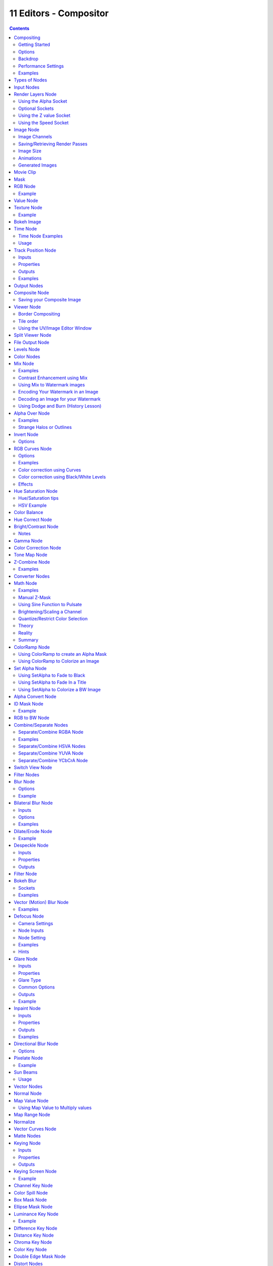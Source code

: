 ***********************
11 Editors - Compositor
***********************

.. contents:: Contents




Compositing
===========

Compositing Nodes allow you to assemble and enhance an image (or movie). Using composition nodes, you can glue two pieces of footage together and colorize the whole sequence all at once. You can enhance the colors of a single image or an entire movie clip in a static manner or in a dynamic way that changes over time (as the clip progresses). In this way, you use composition nodes to both assemble video clips together, and enhance them.

.. Note:: Term: Image

.. image:: graphics/11_Editors_-_Compositor/100000000000018F000000ED25E56DCD1573B89C.png

Default Composition Noodle

To process your image, you use nodes to import the image into Bforartists, change it, optionally merge it with other images, and finally save it.

The example to the right shows the simplest node setup; an input node links the camera view to an output node so it can be saved.



Getting Started
---------------

Access the **Node Editor** and enable **Composite Nodes** by clicking on the **Image** icon.

.. image:: graphics/11_Editors_-_Compositor/100000000000025A0000001A9A9A8E8C2455FACE.png

Node Editor Header with Composite Nodes enabled

To activate nodes for compositing, click the **Use Nodes** checkbox. Bforartists creates a default node setup, consisting out of two nodes linked together.

.. Note:: After clicking ``Use Nodes`` the Compositor is enabled however, it can also be disabled in the ``Post Processing Panel``.

You now have your first node setup, a RenderLayer input node linked to a Composite output node. From here, you can add and connect many **types of compositing nodes**, in a sort of map layout, to your heart’s content (or physical memory constraints, whichever comes first).

.. Note:: Nodes and node concepts are explained in more detail in the ``Node Editor``



Options
-------

Free Unused Button 

This button frees up memory space when you have a very complex node map. 



Backdrop
--------

Use the active viewer node output as a backdrop. When enabled, additional settings appear in the Header and the Properties Panel:

.. image:: graphics/11_Editors_-_Compositor/10000000000001370000001A5BDA92BD0B43570C.png

Backdrop Channels.

Backdrop Channels 

Set the image to be displayed with **Color**, **Color and Alpha**, or just **Alpha**. 

Zoom 

Sets how big the backdrop image is. 

Offset 

Change the screen space position of the backdrop, or click the **Move** button, or shortcut Alt-MMB to manually move it. 

Auto Render 

Re-render and composite changed layer when edits to the 3d scene are made. 



Performance Settings
--------------------

Render 

Set quality when rendering in Node Editor. 

Edit 

Set quality when editing in Node Editor 

Chunk Size 

Max size of a title (smaller values give better distribution of multiple threads, but more overhead). 

OpenCL 

Enable GPU calculations when working in Node Editor. 

Buffer Groups 

Enable buffering of group nodes. 

Two Pass 

Use two pass execution during editing: first calculate fast nodes, second pass calculate all nodes. 

Viewer Border 

Use boundaries for viewer nodes and composite backdrop. 

Highlight 

Highlight nodes that are being calculated. 



Examples
--------

You can do just about anything with images using nodes.

Raw footage from a foreground actor in front of a blue screen, or a rendered object doing something, can be layered on top of a background. Composite both together, and you have composited footage.

You can change the mood of an image:

- To make an image ‘feel’ colder, a blue tinge is added. 
- To convey a flashback or memory, the image may be softened. 
- To convey hatred and frustration, add a red tinge or enhance the red. The film ‘Sin City’ is the most extreme example of this I have ever seen. 
- A startling event may be sharpened and contrast-enhanced. 
- A happy feeling - you guessed it - add yellow (equal parts red and green, no blue) for bright and sunny. 
- Dust and airborne dirt is often added as a cloud texture over the image to give a little more realism. 




Types of Nodes
==============

This section is organized by type of nodes, which are grouped based on similar functions:

- Input Nodes 
- Output Nodes 
- Color Nodes 
- Converter Nodes 
- Filter Nodes 
- Vector Nodes 
- Matte Nodes 
- Distort Nodes 
- Layout Nodes 




Input Nodes
===========

Input nodes produce information from some source. For instance, an input could be:

- Taken directly from the active camera in a selected scene, 
- from a JPG, PNG, etc. file as a static picture, 
- a movie clip (such as an image sequence or video), or 
- just a color or value. 

These nodes generate the information that feed other nodes. As such, they have no input-connectors; only outputs.

- Render Layers Node 
- Image Node 
- Movie Clip 
- Mask 
- RGB Node 
- Value Node 
- Texture Node 
- Bokeh Image 
- Time Node 
- Track Position 




Render Layers Node
==================

Render Layers Node

This node is the starting place to getting a picture of your scene into the compositing node map.

This node inputs an image from a scene within your blend file. Select the scene and the active render layer from the yellow selection list at the bottom of the node. Bforartists uses the active camera for that scene to create an image of the objects specified in the **RenderLayer**.

The **Image** is input into the map, along with the following data:

- **Alpha** (transparency) mask 

Depending on the Renderlayer passes that are enabled, other sockets are available. By default the Z is enabled:

- **Z** depth map (how far away each pixel is from the camera) 

The example shows that two other passes are enabled:

- **Normal** vector set (how light bounces off the surface) 
- **Speed** vector set (how fast an object is moving from one frame to the next) 

Use the re-render button (Small landscape icon - to the right of the Renderlayer name) to re-render the scene and refresh the image and map.

You may recall that a .blend file may contain many scenes. The Renderlayer node can pick up the scene info from any available scene by selecting the scene from the left-hand selector. If that **other** scene also uses the compositor and/or sequencer, you should note that the scene information taken is the raw information (pre-compositing and pre-sequencing). If you wish to use composited information from another scene, you will have to render that scene to a multilayer OpenEXR frameset as an intermediate file store, and then use the Image input node instead.



Using the Alpha Socket
----------------------

Using the **Alpha** output socket is crucial in overlaying images on top of one another and letting a background image “show through” the image in front of it.

In a Bforartists scene, your objects are floating out there in virtual space. While some objects are in front of one another (Z depth), there is no ultimate background. Your world settings can give you the illusion of a horizon, but it’s just that: an illusion. Further, some objects are semi-transparent; this is called having an Alpha value. A semi-transparent object allows light (and any background image) to pass through it to the camera. When you render an image, Bforartists puts out, in addition to a pretty image, a map of what solid objects actually are there, and where infinity is, and a map of the alpha values for semi-transparent objects. You can see this map by mapping it to a blue screen:

.. image:: graphics/11_Editors_-_Compositor/100000000000025C0000009E299699B8FF561436.png

Viewing the Alpha values

In the little node map above, we have connected the Alpha output socket of the RenderLayer node to a Map Value node (explained later, but basically this node takes a set of values and maps them to something we can use). The Color Ramp node (also explained later in detail) takes each value and maps it to a color that we can see with our eyes. Finally, the output of the Color Ramp is output to a Composite viewer to show you, our dear reader, a picture of the Alpha values. Notice that we have set up the map so that things that are perfectly solid (opaque) are white, and things that are perfectly transparent (or where there is nothing) are blue.



Optional Sockets
----------------

For any of the optional sockets to appear on the node, you MUST have the corresponding pass enabled. In order for the output socket on the RenderLayer node to show, that pass must be enabled in the RenderLayer panel in the Buttons window. For example, in order to be able to have the Shadow socket show up on the RenderLayer input node, you must have the “Shad” button enabled in the Buttons window, Scene Render buttons, Renderlayer panel. See the RenderLayer tab (Buttons window, Output frame, Render Layers tab, Passes selector buttons) for Bforartists to put out the values corresponding to the socket.

For a simple scene, a monkey and her bouncy ball, the following picture expertly provides a great example of what each pass looks like:

The available sockets are:

- Z: distance away from the camera, in Bforartists Units 
- Normal (Nor): How the color is affected by light coming from the side 
- UV: how the image is distorted by the UV mapping 
- Speed (Vec): How fast the object is moving, and in what direction 
- Color (Col): the RGB values that color the image that you see 
- Diffuse: the softening of colors as they diffuse through the materials 
- Specular: the degree of shininess added to colors as they shine in the light 
- Shadow: shadows cast by objects onto other objects 
- AO: how the colors are affected by Ambient Occlusion in the world 
- Reflect (Ref): for mirror type objects, the colors they reflect and are thus not part of their basic material 
- Refract: how colors are bent by passing through transparent objects 
- Radio (Radiosity): colors that are emitted by other objects and cast onto the scene 
- IndexOB: a numeric ordinal (index) of each object in the scene, as seen by the camera. 



Using the Z value Socket
------------------------

Using the **Z** output socket is crucial in producing realistic images, since items farther away are blurrier (but more on that later).

Imagine a camera hovering over an X-Y plane. When looking through the camera at the plane, Y is up/down and X is left/right, just like when you are looking at a graph. The camera is up in the air though, so it has a Z value from the X-Y plane, and, from the perspective of the camera, the plane, in fact all the objects that the camera can see, have a Z value as a distance that they are away from it. In addition to the pretty colors of an image, a RenderLayer input node also generates a Z value map. This map is a whole bunch of numbers that specify how far away each pixel in the image is away from the camera. You can see this map by translating it into colors, or shades of gray:

.. image:: graphics/11_Editors_-_Compositor/10000000000002860000009F2340FDFC2D9969A1.png

Viewing the Z values

In the little node map above, we have connected the Z output socket of the RenderLayer node to a Map Value node (explained later). This node takes a set of values and maps them to something we can use. The Color Ramp node (also explained later in detail) takes each value and maps it to a shade of gray that we can see with our eyes. Finally, the output of the colorramp is output to a Composite viewer to show you, our dear reader, a picture of the Z values. Notice that we have set up the Map Value node so that things closer to the camera appear blacker (think: black is 0, less Z means a smaller number) and pixels/items farther away have an increasing Z distance and therefore get whiter. We chose a Size value of 0.05 to see Z values ranging from 0 to 20 (20 is 1/0.05).



Using the Speed Socket
----------------------

Even though things may be animated in our scene, a single image or frame from the animation does not portray any motion; the image from the frame is simply where things are at that particular time. However, from the **Render Layers** node, Bforartists puts out a vector set that says how particular pixels are moving, or will move, to the next frame. You use this socket to create a **blurring effect.**.




Image Node
==========

Image Node

The **Image** node injects any image **format that is supported by Bforartists**. Besides inputting the actual image, this node can also input **Alpha** and depth (**Z**) values if the image has them. If the image is a MultiLayer format, all saved render passes are input. Use this node to input:

- A single image from a file (such as a JPG picture) 
- Part or all of an animation sequence (such as the 30th to 60th frame) 
- Part or all of a movie clip (such as an AVI file) 
- the image that is currently in the UV/Image Editor (and possibly being painted) 
- an image that was loaded in the UV/Image Editor 

Animated image sequences or video files can also be used. See Animations below.

To select an image file or generated image from the UV/Image Editor, click on the small arrow selector button to the left of the name and pick an existing image (e.g. loaded in the UV editor or elsewhere) or click on **LOAD NEW** to select a file from your hard disk via a file-browser. These images can be e.g. previously rendered images, matte paintings, a picture of your cat, whatever. Bforartists really doesn’t care.

If the image is part of a sequence, manually click the Image Type selector to the right of the name, and select **Sequence**. Additional controls will allow you to define how much of the sequence to pull in (see Animations below). If the file is a video file, these controls will automatically appear.



Image Channels
--------------

When the image is loaded, the available channels will be shown as sockets on the node. As a minimum, the Image, Alpha, and Z channels are made available. The picture may or may not have an alpha (transparency) and/or Z (depth) channel, depending on the format. If the image format does not support A and/or Z, default values are supplied (1.0 for A, 0.0 for Z).

Alpha/Transparency Channel 

- If a transparency channel is detected, the **Alpha** output socket will supply it. 
- If it does not have an Alpha channel (e.g. JPG images), Bforartists will supply one, setting the whole image to completely opaque (an Alpha of 1.00, which will show in a **Viewer** node as white - if connected to the **Image** input socket). 

Z/depth Channel 

- If a Z (depth) channel is detected, the **Z** output socket will supply it. 
- If it does not have a Z channel (e.g. JPG or PNG images), Bforartists will supply one, setting the whole image to be at the camera (a depth of 0.00). To view the Z-depth channel, use the Map Value to ColorRamp noodle given above in the Render Layer input node (see Using the Z value Socket ). 

.. Note:: Formats



Saving/Retrieving Render Passes
-------------------------------

.. image:: graphics/11_Editors_-_Compositor/10000000000000BD0000015205929BB11F11B2FB.png

Bforartists can save the individual Render Layers and specific passes in a MultiLayer file format, which is an extension of the OpenEXR format. In this example, we are reading in frames 50 to 100 of a RenderLayer that were generated some time ago. The passes that were saved were the Image, Alpha, Z, Specular and AO passes.

To create a MultiLayer image set when initially rendering, simply disable Do Composite, set your Format to MultiLayer, enable the Render Layer passes you wish to save over the desired frame range, and Animate. Then, in Bforartists, enable Compositing Nodes and Do Composite, and use the Image input node to read in the EXR file. When you do, you will see each of the saved passes available as sockets for you to use in your compositing noodle.



Image Size
----------

Size matters - Pay attention to image resolution and color depth when mixing and matching images. Aliasing (rough edges), color **flatness**, or distorted images can all be traced to mixing inappropriate resolutions and color depths.

The compositor can mix images with any size, and will only perform operations on pixels where images have an overlap. When nodes receive inputs with differently sized Images, these rules apply:

- The first/top Image input socket defines the output size. 
- The composite is centered by default, unless a translation has been assigned to a buffer using a **Translate** node. 

So each node in a composite can operate on different sized images, as defined by its inputs. Only the **Composite**output node has a fixed size, as defined by the **Scene buttons** (Format Panel). The **Viewer** node always shows the size from its input, but when not linked (or linked to a value) it shows a small 320x256 pixel image.



Animations
----------

.. image:: graphics/11_Editors_-_Compositor/10000000000001280000013293422EE25E14E789.png

To use image sequences or movies within your composition, press the face or little film strip button located to the right of the selector. As you click, a pop-up will offer you four choices:

- Generated - a image generated from the **UV Editor**
- Sequence - a sequence of frames, each frame in a separate file. 
- Movie - a sequence of frames packed into a single .avi or .mov file 
- Image - a single frame or still image in a file 

A Movie or Image can be named anything, but a Sequence must have a digit sequence somewhere in its filename, for example fire0001set.jpg, fire0002set.jpg, fire0003set.jpg and so on. The number indicates the frame.

If a Sequence or Movie is selected, an additional set of controls will appear that allows you to select part or all of the sequence. Use these controls to specify which frames, out of the original sequence, that you want to introduce into the animation you are about to render. You can start at the beginning and only use the beginning, or even pick out a set of frames from the middle of an existing animation.

The **Frs** number button is the number of frames in the sequence that you want to show. For example, if you want to show 2 seconds of the animation, and are running 30 fps, you would put 60 here.

The **SFra** number button sets the start frame of the animation; namely, at what point in the animation that you **are going to render** do you want this sequence to start playing. For example, if you want to introduce this clip ten seconds into the composite output, you would put 300 here (at 30 fps).

The **First** number button sets the first number in the animated sequence name. For example, if your images were called “credits-0001.png”, “credits-0002.png” through “credits-0300.png” and you wanted to start picking up with frame 20, you’d put 20 here.

To have the movie/sequence start over and repeat when it is done, press the **Cycl** ic button. For example, if you were compositing a fan into a room, and the fan animation lasted 30 frames, the animation would start over at frame 31, 61, 91, and so on, continuously looping. As you scrub from frame to frame, to see the actual video frame used for the current frame of animation, press the auto button to the right of the **Cycl** ic button.



Generated Images
----------------

Using the Nodes to modify a painting in progress in the UV/Image window Bforartists features Texture Paint which works in the UV/Image Editor, that allows you to paint on the fly, and the image is kept in memory or saved. If sync lock is enabled (the lock icon in the header), changes are broadcast throughout Bforartists as soon as you lift the mouse button. One of the places that the image can go is to the Image Input node. The example shows a painting session going on in the right-hand UV/Image Editor window for the painting “Untitled”. Create this image via Image?New in the UV/Image Editor. Refer to the texture paint section of the user maual for more info on using Texture Paint.

In the left-hand window, the Image input node was used to select that “Untitled” image. Notice that the Image type icon is blank, indicating that it is pulling in a Generated image. That image is colorized by the noodle, with the result used as a backdrop in the Node Editor Window.

Using this setup and the Generated Image type is like painting and post-processing as you continue painting. Changes to either the painting or the post-pro noodle are dynamic and real-time.




Movie Clip
==========

Mask Node

TODO - see: https://developer.Bforartists.org/T43469




Mask
====

Mask Node

TODO - see: https://developer.Bforartists.org/T43469




RGB Node
========

RGB Node

The RGB node has no inputs. It just outputs the Color currently selected in its controls section; a sample of it is shown in the top box. In the example to the right, a gray color with a tinge of red is slected.

To change the brightness and saturation of the color, LMB click anywhere within the square gradient. The current saturation is shown as a little circle within the gradient. To change the color itself, click anywhere along the rainbow Color Ramp.



Example
-------

.. image:: graphics/11_Editors_-_Compositor/10000000000001F4000000ABC8C2E2AD5E78DADE.png

In this example, our corporate color is teal, but the bozo who made the presentation forgot. So, we multiply his lame black and white image with our corporate color to save him from embarrassment in front of the boss when he gives his boring presentation.




Value Node
==========

Value Node

The Value node has no inputs; it just outputs a numerical value (floating point spanning 0.00 to 1.00) currently entered in the NumButton displayed in its controls selection.

Use this node to supply a constant, fixed value to other nodes’ value or factor input sockets.




Texture Node
============

Texture Node

The **Texture** node makes 3D textures available to the compositor.

The Texture node makes 3D textures available to the compositor. A texture, from the list of textures available in the current blend file, is selected and introduced through the value and/or color socket.

.. Note:: Please read up on the Bforartists Library system for help on importing and linking to textures in other Bforartists files.

.. Note:: ``You cannot edit the textures themselves in the node window``. To use this node, create and edit the texture in the normal texture buttons, then select the texture from the menu button on the node.

You can change the **Offset** and a **Scale** (which is called Offs XYZ and Size XYZ in the Materials Texture Map Input panel) for the texture by clicking on the label and setting the sliders, thus affecting how the texture is applied to the image. For animation, note that this is a vector input socket, because the XYZ values are needed.

Texture nodes can output a straight black-and-white **Value** image (don’t mistake this for alpha) and an image (**Color**).



Example
-------

.. image:: graphics/11_Editors_-_Compositor/1000000000000276000000EC75D2B478EE883655.png

In the example above, we want to simulate some red plasma gas out there in space. So, we fog up an image taken from the Hubble telecscope of Orion and take the ever-so-useful Cloud texture and use it to mix in red with the image.




Bokeh Image
===========

Bokeh Image Node

Bokeh Image generates a special input image for use with the **Bokeh Blur** filter node.

Bokeh Image is designed to create a reference image which simulates optical parameters such as aperture shape and lens distortions which have important impacts on bokeh in real cameras.

The first three settings simulate the aperture of the camera. Flaps sets an integer number of blades for the cameras iris diaphragm. Angle gives these blades an angular offset relative to the image plane and Rounding sets the curvature of the blades with a 0 being straight and 1 bringing them to a perfect circle.

Catadioptric provides a type of distortion found in mirror lenses and some telescopes. This can be useful to produce a ‘busy’ bokeh.

Lens Shift introduces chromatic aberration into the blur such as would be caused by a tilt-shift lens.

.. image:: graphics/11_Editors_-_Compositor/10000000000000A2000000A2A0953ED641B1C836.png

Example of a bokeh image with 5 flaps.




Time Node
=========

Time Node

The Time node generates a **fac** tor value (from 0.00 to 1.00) (that changes according to the curve drawn) as time progresses through your movie (frames).

The **Start** and **End** NumButtons specify the range of time the values should be output along, and this range becomes the X-axis of the graph. The curve defines the Y-value and hence the factor that is output. In the example to the right, since the timespan is 250 frames and the line is straight from corner to corner, 0.50 would be output at frame 125, and 0.75 will be output at frame 187.

.. Note:: Note on output values

You can reverse time (unfortunately, only in Bforartists and not in the real world) by specifying a Start frame greater than the End frame. The net effect of doing so is to flip the curve around. Warning: doing so is easily overlooked in your node map and can be very confusing (like meeting your mother when she was/is your age in “Back to the Future”).

.. Note:: Time is Relative



Time Node Examples
------------------

In the picture below, over the course of a second of time (30 frames), the following time controls are made:

.. image:: graphics/11_Editors_-_Compositor/10000000000001EC0000008318D524A1DF171AFD.png

See:

- No Effect 
- Slow Down 
- Freeze 
- Accelerate 
- Reverse 

Common uses for this include a **“fade to black”**, wherein the accelerate time curve (typically exponentially-shaped) feeds a mix value that mixes a constant black color in, so that the blackness accelerates and eventually darkens the image to total black. Other good uses include an increasing soften (blur-out or -in) effect, or **fade-in** a background or foreground, instead of just jumping things into or out of the scene.

You can even imagine hooking up one blur to a background renderlayer, another inverted blur to a foreground renderlayer, and time-feeding both. This node group would simulate someone focusing the camera lens.



Usage
-----

As your imagination runs wild, consider a few ideas that came to me just now on my couch: mixing a clouds texture with a time input to fog up a piece of glass or show spray paint building up on a wall. Consider mixing red and the soften with time (decreasing output) to show what someone sees when waking up from a hard hit on the head. Mix HSV input with a starfield image with time (decreasing output) to show what we might see someday as we accelerate our starship and experience red-shift.




Track Position Node
===================

.. image:: graphics/11_Editors_-_Compositor/10000000000000AF00000099C410393A928A891B.png

Track Position Node.

The **Track Position node** is used to return information about a tracking marker to the compositor.



Inputs
------

This node as no inputs.



Properties
----------

Movie Clip 

	Used to select a Movie Clip data-block to use, for controls see Data-Block Menu.

	Tracking Object 

	Camera object to get track information from. 

	Track Name 

	The name of the track to get track information from. 

Position 

	Which marker position to use for output.

	Absolute 

	Outputs a absolute position of a marker. 

	Relative Start 

	Outputs the positions of a marker relative to the first marker of a track. 

	Relative Frame 

	Outputs the positions of a marker relative to the markers of the given **Frame**. 

	Absolute Frame 

	Outputs the absolute positions of a marker at the given **Frame**. 



Outputs
-------

X/Y 

The markers X and Y location. 

Speed 

The velocity of the marker, measured in pixels per frame. This could be used to fake effects like motion blur by connecting it to the Vector Blur Node. 



Examples
--------

TODO.




Output Nodes
============

These nodes are used to output the composited result in some way.

- Composite Node 
- Viewer Node 
- Split Viewer Node 
- File Output Node 
- Levels Node 




Composite Node
==============

.. image:: graphics/11_Editors_-_Compositor/10000201000000D0000000A8F7E7FB2A660BDD39.png

Composite Node

The Composite node is where the actual output from the compositor is connected to the renderer. Connecting a node to the **Composite** node will output the result of that node’s full tree to the Renderer; leaving this node unconnected will result in a blank image. This node is updated after each render, but also if you change things in your node-tree (provided at least one finished input node is connected).

You can connect three channels: the actual RGBA image, the Alpha image, and the Z (depth) image. You should only have one Composite node in your map so that only one final image is rendered when the **Compositing** button is pressed on the Render Options Post-Processing panel. Otherwise, unpredictable results may occur.

.. Note:: If multiple Composite nodes are added, only the active one (last selected, indicated with a slightly darker header) will be used.



Saving your Composite Image
---------------------------

The RENDER button renders a single frame or image. Save your image using F3 or the **File→Save Image** menu. The image will be saved using the image format settings on the Render panel.

To save a sequence of images, for example, if you input a movie clip or used a Time node with each frame in its own file, use the **ANIM** button and its settings. If you might want to later overlay them, be sure to use an image format that supports an Alpha channel (such as PNG). If you might want to later arrange them front to back or create a depth of field effect, use a format that supports a Z-depth channel (such as EXR).

To save a composition as a movie clip (all frames in a single file), use an AVI or Quicktime format, and use the **ANIM** button and its settings.




Viewer Node
===========

.. image:: graphics/11_Editors_-_Compositor/10000201000000C8000000A71EF8861AC473378A.png

Viewer Node

The **Viewer** node is a temporary, in-process viewer. Plug it in wherever you would like to see an image or value-map in your node-tree.

LMB click on the image to update it, if it wasn’t done automatically. You can use as many of these as you would like. It is possible to automatically plug a Viewer node to any other node by pressing Shift-Ctrl-LMB on it.

.. Note:: It is possible to add multiple Viewer nodes, though only the active one (last selected, indicated with a slightly darker header) will be shown on the backdrop or in the UV/Image editor.



Border Compositing
------------------

A border for the viewer node can be defined using Ctrl-B and selecting a rectangular area.

This border is used to define the area of interest of the viewer node which restricts compositing to this area. Used for faster previews by skipping compositing outside of the defined area of interest. This is only a preview option, final compositing during a render ignores this border.

Use Ctrl-Alt-B to discard the defined border and see a full preview.



Tile order
----------

The tile order can be defined for the backdrop image, using the **Tile order** field in the properties of the viewer node (**Properties** panel in **Properties** sidebar, with the viewer node selected):

Rule of thirds 

Calculates tiles around each of the 9 zones defined by the **rule of thirds** (see Rule of Thirds for more information). 

Bottom up 

Tiles are calculated from the bottom up. 

Random 

Calculates tiles in a non-specific order. 

Center 

Calculates the tiles around a specific center, defined by **X** and **Y** fields. 



Using the UV/Image Editor Window
--------------------------------

The viewer node allows results to be displayed in the UV/Image Editor. The image is facilitated by selecting **Viewer Node** on the window’s header linked image selector. The UV/Image Editor will display the image from the currently selected viewer node.

To save the image being viewed, use Image > Save As Image (F3) to save the image in a file.

The UV/Image Editor also has three additional options in its header to view Images with or without Alpha, or to view the Alpha or Z itself. Holding LMB in the Image display allows you to sample the values.




Split Viewer Node
=================

.. image:: graphics/11_Editors_-_Compositor/10000201000000C4000000A4FC70E3A005DADA84.png

Split Viewer Node

The **SplitViewer** node takes two images and displays one half of each on each side (top socket on the right half, bottom socket input on the left). Use this node for making side-by-side comparisons of two renderings/images, perhaps from different renderlayers or from different scenes. When transitioning between scenes, you want to be sure the stop action is seamless; use this node to compare the end of one scene with the beginning of another to ensure they align.




File Output Node
================

.. image:: graphics/11_Editors_-_Compositor/10000201000000C700000093240D204041220D00.png

File Output Node

This node puts out an RGBA image, in the format selected, for each frame range specified, to the filename entered, as part of a frameset sequence. This means that the name of the file will be the name you enter plus a numeric frame number, plus the filename extension (based on format). Based on the format you choose, various quality/compression options may be shown.

To support subsequent arrangement and layering of images, the node can supply a Z-depth map. However, please note that only the OpenEXR image formats save the Z information.

The image is saved whenever Bforartists feels like it. Just kidding; whenever you press the Render button, the current frame image is saved. When you press the Anim button, the frameset sequence (specified in the Start and End frame) is saved.

This node saves you from doing (or forgetting to do) the Save Image after a render; the image is saved automagically for you. In addition, since this node can be hooked in anywhere in the noodle, you can save intermediate images automatically. Neat, huh?

.. Note:: Filespecs




Levels Node
===========

.. image:: graphics/11_Editors_-_Compositor/10000201000000C9000000A51DC46D2730E7EF6D.png

Levels Node

The Levels Node takes an image as an input, and can output a 1D value based on the levels of an image. It can read the input’s **Combined RGB**, **Red**, **Green**, **Blue**, or **Luminance** channels.

It can output a **Mean** value, or average of values, or a **Standard deviation**, which measures the diversity of values.




Color Nodes
===========

These nodes adjust the image’s colors, for example increasing the contrast, making it warmer, overlaying another image, etc.

- Mix Node 
- Alpha Over Node 
- Invert Node 
- RGB Curves Node 
- Hue Saturation Node 
- Color Balance 
- Hue Correct Node 
- Bright/Contrast Node 
- Gamma Node 
- Color Correction Node 
- Tone Map Node 
- Z-Combine Node 




Mix Node
========

.. image:: graphics/11_Editors_-_Compositor/10000201000000C7000000DD98D57DB2FE2D1B6F.png

Mix Node

This node mixes a base image (threaded to the top socket) together with a second image (bottom socket) by working on the individual and corresponding pixels in the two images or surfaces. The way the output image is produced is selected in the drop-down menu. The size (output resolution) of the image produced by the mix node is the size of the base image. The alpha and Z channels are mixed as well.

.. See also:: Color Blend Modes for details on each blending mode.

.. Note:: Color Channels

Alpha 

Click the **Alpha** button to make the mix node use the Alpha (transparency) values of the second (bottom) node. If enabled, the resulting image will have an Alpha channel that reflects both images’ channels. Otherwise, (when not enabled, light green) the output image will mix the colors by considering what effect the Alpha channel has of the base (top input socket) image. The Alpha channel of the output image is not affected. 

Fac 

The amount of mixing of the bottom socket is selected by the Factor input field (**Fac:**). A factor of zero does not use the bottom socket, whereas a value of 1.0 makes full use. In Mix mode, 0.5 is an even mix between the two, but in Add mode, 0.5 means that only half of the second socket’s influence will be applied. 



Examples
--------

Below are samples of common mix modes and uses, mixing a color or checker with a mask.

.. image:: graphics/11_Editors_-_Compositor/10000000000002560000022AF51C95F9C8D9ED1D.png

Some explanation of the mixing methods above might help you use the Mix node effectively:

- **Add** - adding blue to blue keeps it blue, but adding blue to red makes purple. White already has a full amount of blue, so it stays white. Use this to shift a color of an image. Adding a blue tinge makes the image feel colder. 
- **Subtract** : Taking Blue away from white leaves Red and Green, which combined make Yellow (and you never thought you’d need a color wheel again, eh?). Taking Blue away from Purple leaves Red. Use this to de-saturate an image. Taking away yellow makes an image bluer and more depressing. 
- **Multiply** : Black (0.00) times anything leaves black. Anything times White (1.00) is itself. Use this to mask out garbage, or to colorize a black-and-white image. 
- **Hue** : Shows you how much of a color is in an image, ignoring all colors except what is selected: makes a monochrome picture (style ‘Black & Hue’). 
- **Mix** : Combines the two images, averaging the two. 
- **Lighten** : Like bleach, makes your whites whiter. Use with a mask to lighten up a little. 
- **Difference** : Kinda cute in that it takes out a color. The color needed to turn Yellow into White is Blue. Use this to compare two verrry similar images to see what had been done to one to make it the other; sorta like a change log for images. You can use this to see a watermark (see Using Mix to Watermark images) you have placed in an image for theft detection. 
- **Darken**, with the colors set here, is like looking at the world through rose-colored glasses (sorry, I just couldn’t resist). 



Contrast Enhancement using Mix
------------------------------

Here is a small map showing the effects of two other common uses for the RGB Curve: **Darken** and **Contrast Enhancement**. You can see the effect each curve has independently, and the combined effect when they are **mixed** equally.

.. image:: graphics/11_Editors_-_Compositor/100000000000020E000001A62BE585723E0F0B94.png

Example node setup showing “Darken”, “Enhance Contrast” and “Mix” nodes for composition.

As you can hopefully see, our original magic monkey was overexposed by too much light. To cure an overexposure, you must both darken the image and enhance the contrast. Other paint programs usually provide a slider type of control, but Bforartists, ah the fantastic Bforartists, provides a user-definable curve to provide precise control.

In the top RGB curve, **Darken**, only the right side of the curve was lowered; thus, any X input along the bottom results in a geometrically less Y output. The **Enhance Contrast** RGB ‘S’ curve scales the output such that middle values of X change dramatically; namely, the middle brightness scale is expanded, and thus whiter whites and blacker blacks are output. To make this curve, simply click on the curve and a new control point is added. Drag the point around to bend the curve as you wish. The Mix node combines these two effects equally, and Suzanne feels much better. And NOBODY wants a cranky monkey on their hands.



Using Mix to Watermark images
-----------------------------

In the old days, a pattern was pressed into the paper mush as it dried, creating a mark that identified who made the paper and where it came from. The mark was barely perceptible except in just the right light. Probably the first form of subliminal advertising. Nowadays, people watermark their images to identify them as personal intellectual property, for subliminal advertising of the author or hosting service, or simply to track their image’s proliferation throughout the web. Bforartists provides a complete set of tools for you to both encode your watermark and to tell if an image has your watermark.



Encoding Your Watermark in an Image
-----------------------------------

First, construct your own personal watermark. You can use your name, a word, or a shape or image not easily replicated. While neutral gray works best using the encoding method suggested, you are free to use other colors or patterns. It can be a single pixel or a whole gradient; it’s up to you. In the example below, we are encoding the watermark in a specific location in the image using the Translate node; this helps later because we only have to look in a specific location for the mark. We then use the RGB to BW node to convert the image to numbers that the Map Value node can use to make the image subliminal. In this case, it reduces the mark to one-tenth of its original intensity. The Add node adds the corresponding pixels, make the ones containing the mark ever-so-slightly brighter.

.. image:: graphics/11_Editors_-_Compositor/100000000000028A000000B109365242451429E4.png

Embedding your mark in an Image using a Mark and Specific Position

Of course, if you **want** people to notice your mark, don’t scale it so much, or make it a contrasting color. There are also many other ways, using other mix settings and fancier rigs. Feel free to experiment!

Note

Additional uses

You can also use this technique, using settings that result in visible effects, in title sequences to make the words appear to be cast on the water’s surface, or as a special effect to make words appear on the possessed girl’s forearm. yuk.



Decoding an Image for your Watermark
------------------------------------

When you see an image that you think might be yours, use the node map below to compare it to your stock image (pre-watermarked original). In this map, the Mix node is set to Difference, and the Map Value node amplifies any difference. The result is routed to a viewer, and you can see how the original mark stands out, clear as a bell:

.. image:: graphics/11_Editors_-_Compositor/10000000000002300000014A61A4CC05034DD3E7.png

Checking an image for your watermark

Various image compression algorithms lose some of the original; the difference shows as noise. Experiment with different compression settings and marks to see which works best for you by having the encoding map in one scene, and the decoding map in another. Use them while changing Bforartists’s image format settings, reloading the watermarked image after saving, to get an acceptable result. In the example above, the mark was clearly visible all the way up to JPEG compression of 50%.



Using Dodge and Burn (History Lesson)
-------------------------------------

Use the dodge and burn mix methods in combination with a mask to affect only certain areas of the image. In the old darkroom days, when, yes, I actually spent hours in a small stinky room bathed in soft red light, I used a circle cutout taped to a straw to dodge areas of the photo as the exposure was made, casting a shadow on the plate and thus limiting the light to a certain area.

To do the opposite, I would burn in an image by holding a mask over the image. The mask had a hole in it, letting light through and thus ‘burning’ in the image onto the paper. The same equivalent can be used here by mixing an alpha mask image with your image using a dodge mixer to lighten an area of your photo. Remember that black is zero (no) effect, and white is one (full) effect. And by the way, ya grew to like the smell of the fixer, and with a little soft music in the background and the sound of the running water, it was very relaxing. I kinda miss those dayz.




Alpha Over Node
===============

.. image:: graphics/11_Editors_-_Compositor/10000201000000C5000000DBB56B087F32198DBF.png

Alpha Over Node

Use this node to layer images on top of one another. This node takes two images as input, combines them by a factor, and outputs the image. Connect the Background image to the top input, and the foreground image to the lower input. Where the foreground image pixels have an alpha greater than 0 (namely, have some visibility), the background image will be overlaid.

Use the **Factor** slider to ‘merge’ the two pictures. A factor less than 1.00 will make the foreground more transparent, allowing the background to bleed through.



Examples
--------

Assembling a composite Image using AlphaOver

In this example, an image of a Toucan is superimposed over a wooden background. Use the PreMultiply button when the foreground image and background images have a combined Alpha that is greater than 1.00; otherwise you will see an unwanted halo effect. The resulting image is a composite of the two source images.

Animated See-Through/Sheer SFX using AlphaOver - Frame 11

In this example, we use the Factor control to make a sheer cloth or onion-skin effect. You can animate this effect, allowing the observer to ‘see-through’ walls (or any foreground object) by hooking up a Time node to feed the Factor socket as shown below. In this example, over the course of 30 frames, the Time node makes the AlphaOver node produce a picture that starts with the background wood image, and slowly bleeds through the Toucan. This example shows frame 11 just as the Toucan starts to be revealed.

AlphaOver does not work on the colors of an image, and will not output any image when one of the sockets is unconnnected.



Strange Halos or Outlines
-------------------------

To clarify the premultiplied-alpha button: An alpha channel has a value of between 0 and 1. When you make an image transparent (to composite it over another one), you are really multiplying the RGB pixel values by the alpha values (making the image transparent (0) where the alpha is black (0), and opaque (1) where it is white (1)).

So, to composite image A over image B, you get the alpha of image A and multiply it by image A, thus making the image part of A opaque and the rest transparent. You then inverse the alphas of A and multiply image B by it, thus making image B transparent where A is opaque and vice versa. You then add the resultant images and get the final composite.

A pre-multiplied alpha is when the image (RGB) pixels are already multiplied by the alpha channel, therefore the above compositing op doesn’t work too well, and you have to hit ‘convert pre-mult’. This is only an issue in semi transparent area, and edges usually. The issue normally occurs in Nodes when you have combined, with alpha, two images, and then wish to combine that image with yet another image. The previously combined image was previously multiplied (pre-mult) and needs to be converted as such (hence, **Convert PreMul**).

If you don’t pay attention and multiply twice, you will get a white or clear halo around your image where they meet, since your alpha value is being squared or cubed. It also depends on whether or not you have rendered your image as a pre-mult, or straight RGBA image.

Layering Images using AlphaOver Premul




Invert Node
===========






Invert Node

This handy node inverts the colors in the input image, producing a negative.



Options
-------

Factor 

Controls the amount of influence the node exerts on the output image 

Color 

The input image. In this case, a red sphere on a black transparent background 

RGB

Invert the colors from white. In this example, red inverted is cyan (teal). 

A 

Invert the alpha (transparency) channel as well. Handy for masking. 




RGB Curves Node
===============

RGB Curves Node

For each color component channel (RGB) or the composite (C), this node allows you to define a bezier curve that varies the input (x-axis) to produce an output value (y-axis). Clicking on one of the **C R G B** components displays the curve for that channel.

.. Tip:: See also

Here are some common curves you can use to achieve desired effects:

Identifiers: A) Lighten B) Negative C) Decrease Contrast D) Posterize



Options
-------

Fac 

How much the node should factor in its settings and affect the output. 

Black Level 

Defines the input color that is mapped to black. Default is black, which does not change the image. 

White Level 

Defines the input color that is mapped to white. Default is white, which does not change the image. 

The levels work exactly like the ones in the image viewer. Input colors are scaled linearly to match black/white levels.

To define the levels, either use LMB on the color patch to bring up the color selection widget or connect some RGBA input to the sockets.

To only affect the value/contrast (not hue) of the output, set the levels to shades of gray. This is equivalent to setting a linear curve for C.

If you set any level to a color with a saturation greater than 0, the output colors will change accordingly, allowing for basic color correction or effects. This is equivalent to setting linear curves for R, G and B.



Examples
--------



Color correction using Curves
-----------------------------

Color correction with curves

In this example, the image has way too much red in it, so we run it through an RGB node and reduce the Red channel by about half.

We added a middle dot so we could make the line into a sideways exponential curve. This kind of curve evens out the amount of a color in an image as it reaches saturation. Also, read on for examples of the Darken and Contrast Enhancement curves.



Color correction using Black/White Levels
-----------------------------------------

Color correction with Black/White Levels

Manually adjusting the RGB curves for color correction can be difficult. Another option for color correction is to use the Black and White Levels instead, which really might be their main purpose.

In this example, the White Level is set to the color of a bright spot of the sand in the background, and the Black Level to the color in the center of the fish’s eye. To do this efficiently it’s best to bring up an image viewer window showing the original input image. You can then use the levels’ color picker to easily choose the appropriate colors from the input image, zooming in to pixel level if necessary. The result can be fine-tuned with the R,G, and B curves like in the previous example.

The curve for C is used to compensate for the increased contrast that is a side-effect of setting Black and White Levels.



Effects
-------

Changing colors

Curves and Black/White Levels can also be used to completely change the colors of an image.

Note that e.g. setting Black Level to red and White Level to blue does not simply substitute black with red and white with blue as the example image might suggest. Levels do color scaling, not substitution, but depending on the settings they can result in the described color substitution.

(What really happens when setting Black Level to pure red and White Level to pure blue is that the red channel gets inverted, green gets reduced to zero and blue remains unchanged.)

Because of this the results of setting arbitrary Black/White Levels or RGB curves is hard to predict, but can be fun to play with.




Hue Saturation Node
===================

Hue Saturation Node

As an alternative to RGB editing, color can be thought of as a mix of Hues, namely a normalized value along the visible spectrum from infra-red to ultraviolet (the rainbow, remember “Roy G. Biv”). The amount of the color added depends on the saturation of that color; the higher the saturation, the more of that pigment is added. Use the saturation slider of this node to “bring out” the colors of a washed-out image.

This node takes an input image and runs the color of the image (and the light it reflects and radiates) ‘up’ through a factor (0.0-1.0) and applies a saturation of color effect of a hue to the image:

Hue: 

The **Hue** slider specifies how much to shift the hue of the image. Hue 0.5 (in the middle) does not shift the hue or affect the color of the image. As Hue shifts left, the colors shift as more cyan is added; a blue image goes bluer, then greener, then yellow. A red image goes violet, then purple, blue, and finally teal. Shifting right (increasing Hue from 0.5 to 1.0) introduces reds and greens. A blue image goes purple, plum, red, orange, and then yellow. A red image goes golden, olive, green, and cyan. 

Sat: 

**Saturation** affect the amount of pigment in the image. A saturation of 0 actually **removes** hues from the color, resulting in a black-and-white grayscale image. A saturation of 1.0 blends in the hue, and 2.0 doubles the amount of pigment and brings out the colors. 

Val: 

**Value** affects the overall amount of the color in the image. Increasing values make an image lighter; decreaing values shift an image darker. 

Fac: 

**Factor** determines how much this node affects the image. A factor of 0 means that the input image is not affected by the Hue and Saturation settings. A factor of 1 means they rule, with .5 being a mix. 



Hue/Saturation tips
-------------------

Some things to keep in mind that might help you use this node better:

Hues are vice versa. 

A blue image, with a Hue setting at either end of the spectrum (0 or 1), is output as yellow (recall that white, minus blue, equals yellow). A yellow image, with a Hue setting at 0 or 1, is blue. 

Hue and Saturation work together. 

So, a Hue of .5 keeps the blues the same shade of blue, but the saturation slider can deepen or lighten the intensity of that color. 

Gray & White are neutral hues.

A gray image, where the RGB values are equal, has no hue. Therefore, this node can only affect it with the **Val** slider. This applies for all shades of gray, from black to white; wherever the values are equal. 

Changing the effect over time. 

The Hue and Saturation values are set in the node by the slider, but you can feed a Time input into the Factor to bring up (or down) the effect change over time. 

.. Note:: Tinge



HSV Example
-----------

.. image:: graphics/11_Editors_-_Compositor/100000000000016B00000082816E02D67D2CEF19.png

Here, the image taken by a cheap digital camera in poor lighting at night using a flash (can we do it any worse, eh?) is adjusted by decreasing the Hue (decreasing reds and revealing more blues and greens), decreasing Saturation (common in digital cameras, and evens out contrast) and increasing Value (making it all lighter).




Color Balance
=============

The Color Balance node can adjust the color and values of an image using two different correction formulas.

.. image:: graphics/11_Editors_-_Compositor/100002010000020900000147CB10EA211F31EC9C.png

Bright/Contrast Node

The **Lift, Gammma, Gain** formula uses **Lift**, **Gamma**, and **Gain** calculations to adjust an image. **Lift** increases the value of dark colors, **Gamma** will adjust midtones, and **Gain** adjusts highlights.

The **Offset, Power, Slope** formula uses **Offset**, **Power**, and **Slope**: out = (i \* s + o) ^ p

where:

out

The color graded pixel code value. 

i

The input pixel code value (0=black, 1=white). 

s

Slope (any number 0 or greater, nominal value is 1.0). 

o

Offset (any number, nominal value is 0). 

p

Power (any number greater than 0, nominal value is 1.0). 

Factor 

Controls the amount of influence the node exerts on the output image 




Hue Correct Node
================

The Hue Correct node is able to adjust the Hue, Saturation, and Value of an image, with an input curve.

.. image:: graphics/11_Editors_-_Compositor/10000201000001A2000001751F3D427D2888ADDE.png

Color Balance Node

By default, the curve is a straight line, meaning there is no change. The spectrum allows you to raise or lower HSV levels for each range of pixel colors. To change a H, S, or V level, move the curve points up or down. Pixels with hue values each point in the horizontal position of the graph will be changed depending on the shape of the curve.




Bright/Contrast Node
====================

Bright/Contrast Node

Bright 

A multiplier-type factor by which to increase the overall brightness of the image. Use a negative number to darken an image. 

Contrast 

A scaling type factor by which to make brighter pixels brighter but keeping the darker pixels dark. Higher values make details stand out. Use a negative number to decrease the overall contrast in the image. 



Notes
-----

It is possible that this node will put out a value set that has values beyond normal range, i. e. values > 1 or < 0. If you will be using the output to mix with other images in the normal range, you should clamp the values using the Map Value node (with the Min and Max enabled), or put through a ColorRamp node (with all normal defaults).

Either of these nodes will scale the values back to normal range. In the example image, we want to amp up the specular pass. The bottom thread shows what happens if we do not clamp the values; the specular pass has valued much less than 1 in the dark areas; when added to the medium gray, it makes black. Passing the brightened image through either the Map Value or the ColorRamp produces the desired effect.

A basic example




Gamma Node
==========

Gamma Node

A reason for applying gamma correction to the final render is to correct lighting issues. Lighting issues that can be corrected by a gamma correction node are light attenuation with distance, light falloff at terminators, and light and shadow superpositions. Simply think about the renderer as a virtual camera. By applying a gamma correction to your render, you are just replicating what digital camera do with photos. Digital cameras gamma correct their photos, so you do the same thing. The gamma correction is, indeed, 0.45, not 2.2.

But reverse gamma correction on textures and colors have another very important consequence when you are using rendering techniques such as radiosity or GI. When doing the GI calculations, all textures and colors are taken to mean reflectance. If you do not reverse gamma correct your textures and colors, then the GI render will look way too bright because the reflected colors are all way too high and thus a lot more light is bouncing around than it should.

Gamma correction in Bforartists enters in a few places. The first is in this section with the nodes, both this node and the Tonemap node, and the second is in calculating Radiosity. In the noodle to the left, the split viewer shows the before and after effect of applying a gamma correction.




Color Correction Node
=====================

.. image:: graphics/11_Editors_-_Compositor/10000201000002040000016203F386754DF7ED25.png

Color Balance Node

TODO - see: https://developer.Bforartists.org/T43469




Tone Map Node
=============

Tone Map Node

Tone mapping is a technique used in image processing and computer graphics to map one set of colors to another in order to approximate the appearance of high dynamic range images in a medium that has a more limited dynamic range.

Essentially, tone mapping addresses the problem of strong contrast reduction from the scene values (radiance) to the displayable range while preserving the image details and color appearance important to appreciate the original scene content.

The Tone Map node has two methods of calculation:

Rh Simple 

	Key 

	The value the average luminance is mapped to. 

	Offset 

	Normally always 1, but can be used as an extra control to alter the brightness curve 

	Gamma 

	If not used, set to 1 

R/D Photoreceptor 

	Intensity 

	If less than zero, darkens image; otherwise, makes it brighter 

	Contrast 

	Set to 0 to use estimate from input image 

	Adaptation 

	If 0, global; if 1, based on pixel intensity 

	Color Correction 

	If 0, same for all channels; if 1, each independent 




Z-Combine Node
==============

.. image:: graphics/11_Editors_-_Compositor/10000201000000C70000010C483AEF45975ECBB6.png

Z Combine Node

The Z-Combine node takes two images and two Z-value sets as input. It overlays the images using the provided Z values to detect which parts of one image are in front of the other. If both Z values are equal, it uses the top image. It puts out the combined image, with the combined Z-depth map, allowing you to thread multiple Z-combines together.

Z-Combine chooses whichever Z-value is less when deciding which image pixel to use. Normally, objects are in front of the camera and have a positive Z value. If one Z-value is negative, and the other positive, Z-Combine will use the image corresponding to the negative value. You can think of a negative Z value as being behind the camera. When choosing between two negative Z-values, Z-Combine will use whichever is more negative.

Alpha values carry over from the input images. Not only is the image pixel chosen, but also its alpha channel value. So, if a pixel is partially or totally transparent, the result of the Z-Combine will also be partially transparent; in which case the background image will show through the foreground (chosen) pixel. Where there are sharp edges or contrast, the alpha map will automatically be anti-aliased to smooth out any artifacts.

However, you can obtain this by making an AlphaOver of two Z-Combine, one normal, the other having inverted (reversed?) Z-values as inputs, obtained using for each of them a **MapValue** node with a **Size** field set to -1.0:

Alpha and Z-Combine node.



Examples
--------

Choosing closest pixels

In the example to the right, render output from two scenes are mixed using the Z-Offset node, one from a sphere of size 1.30, and the other a cube of size 1.00. The sphere and square are located at the same place. The cube is tipped forward, so the corner in the center is closer to the camera than the sphere surface; so Z-Offset chooses to use the cube’s pixels. But the sphere is slightly larger (a size of 1.30 versus 1.00), so it does not fit totally ‘inside’ the cube. At some point, as the cube’s sides recede back away from the camera, the sphere’s sides are closer. When this happens, Z-offset uses the sphere’s pixels to form the resulting picture.

This node can be used to combine a foreground with a background matte painting. Walt Disney pioneered the use of multi-plane mattes, where three or four partial mattes were painted on glass and placed on the left and right at different Z positions; mininal camera moves to the right created the illusion of depth as Bambi moved through the forest.

.. Note:: Valid Input

Mix and Match Images

You can use Z-Combine to merge two images as well, using the Z-values put out by two renderlayers. Using the Z-values from the sphere and cube scenes above, but threading different images, yields the example to the right.

Z-Combine in action

In this noodle (you may click the little expand-o-matic icon in the bottom right to view it to full size), we mix a render scene with a flat image. In the side view of the scene, the purple cube is 10 units away from camera, and the gray ball is 20. The 3D cursor is about 15 units away from camera. We Z-in the image at a location of 15, thus inserting it in-between the cube and the ball. The resulting image appears to have the cube on the table.

.. Note:: Invisible Man Effect




Converter Nodes
===============

As the name implies, these nodes convert the colors or other properties of various data (e.g. transparency) in some way.

They also split out or re-combine the different color channels that make up an image, allowing you to work on each channel independently. Various color channel arrangements are supported, including traditional RGB, HSV and High Definition Media Interface (HDMI) formats.

- Math Node 
- ColorRamp Node 
- Set Alpha Node 
- Alpha Convert Node 
- ID Mask Node 
- RGB to BW Node 
- Combine/Separate Nodes 
- Switch View Node 




Math Node
=========

Math Node

This node performs the selected math operation on an image or buffer. All common math functions are supported. If only an image is fed to one Value socket, the math function will apply the other Value consistently to every pixel in producing the output Value. Select the math function by clicking the up-down selector where the “Add” selection is shown.

The trig functions of Sine, Cosine, Tangent use only the top socket and accept values in radians between 0 and 2\*pi for one complete cycle.



Examples
--------



Manual Z-Mask
-------------

Example

This example has one scene input by the top RenderLayer node, which has a cube that is about 10 BU from the camera. The bottom RenderLayer node inputs a scene (FlyCam) with a plane that covers the left half of the view and is 7 BU from the camera. Both are fed through their respective Map Value nodes to divide the Z buffer by 20 (multiply by .05, as shown in the Size field) and clamped to be a Min/Max of 0.0/1.0 respectively.

For the Minimum function, the node selects those Z values where the corresponding pixel is closer to the camera; so it chooses the Z values for the plane and part of the cube. The background has an infinite Z value, so it is clamped to 1.0 (shown as white). In the maximum example, the Z values of the cube are greater than the plane, so they are chosen for the left side, but the plane (FlyCam) Renderlayer’s Z are infinite (mapped to 1.0) for the right side, so they are chosen.



Using Sine Function to Pulsate
------------------------------

This example has a Time node putting out a linear sequence from 0 to 1 over the course of 101 frames. The green vertical line in the curve widget shows that frame 25 is being put out, or a value of .25. That value is multiplied by 2\*pi and converted to 1.0 by the Sine function, since we all know that Sine(2\*pi/4)=Sine(pi/2)=+1.0.

Since the Sine function can put out values between -1.0 and 1.0, the Map Value node scales that to 0.0 to 1.0 by taking the input (-1 to 1), adding 1 (making 0 to 2), and multiplying the result by one half (thus scaling the output between 0 and 1). The default ColorRamp converts those values to a grayscale. Thus, medium gray corresponds to a 0.0 output by the sine, black to -1.0, and white to 1.0. As you can see, Sine(pi/2)=1.0. Like having your own visual color calculator! Animating this noodle provides a smooth cyclic sequence through the range of grays.

Use this function to vary, for example, the alpha channel of an image to produce a fading in/out effect. Alter the Z channel to move an scene in/out of focus. Alter a color channel value to make a color “pulse”.



Brightening/Scaling a Channel
-----------------------------

This example has a Multiply node increasing the luminance channel (Y) of the image to make it brighter. Note that you should use a Map Value node with Min() and Max () enabled to clamp the output to valid values. With this approach you could use a logarithmic function to make a high-dynamic range image. For this particular example, there is also a Brighten/Contrast node that might give simpler control over brightness.



Quantize/Restrict Color Selection
---------------------------------

In this example, we want to restrict the color output to only 256 possible values. Possible use of this is to see what the image will look like on an 8-bit cell phone display. To do this, we want to restrict the R, G and B values of any pixel to be one of a certain value, such that when they are combined, will not result in more than 256 possible values. The number of possible values of an output is the number of channel values multiplied by each other, or Q = R \* G \* B.

Since there are 3 channels and 256 values, we have some flexibility how to quantize each channel, since there are a lot of combinations of R\*G\*B that would equal 256. For example, if {R,G,B} = {4,4,16}, then 4 \* 4 \* 16 = 256. Also, {6,6,7} would give 252 possible values. The difference in appearance between {4,4,16} and {6,6,7} is that the first set (4,4, 16} would have fewer shades of red and green, but lots of shades of blue. The set {6,6, 7} would have a more even distribution of colors. To get better image quality with fewer color values, give more possible values to the predominant colors in the image.



Theory
------

Two Approaches to Quantizing to 6 values

To accomplish this quantization of an image to 256 possible values, lets use the set {6,6,7}. To split up a continuous range of values between 0 and 1 (the full Red spectrum) into 6 values, we need to construct an algorithm or function that takes any input value but only puts out 6 possible values, as illustrated by the image to the right. We want to include 0 as true black, with five other colors in between. The approach shown produces {0,.2,.4,.6,.8,1}. Dividing 1.0 by 5 equals .2, which tells us how far apart each quantified value is from the other.

So, to get good even shading, we want to take values that are 0.16 or less and map them to 0.0; values between 0.16 and 0.33 get fixed to 0.2; colorband values between 0.33 and 0.5 get quantized to 0.4, and so on up to values between 0.83 and 1.0 get mapped to 1.0.

.. Note:: Function f(x)

Spreadsheet showing a function

The theory behind this function is scaled truncation. Let us suppose we want a math function that takes in a range of values between 0 and 1, such as .552, but only outputs a value of 0.0, 0.2, 0.4, etc. We can imagine then that we need to get that range 0 to 1 powered up to something 0 to 6 so that we can chop off and make it a whole number. So, with six divisions, how can we do that? The answer is we multiply the range by 6. The output of that first math multiply node is a range of values between 0 and 6. To get even divisions, because we are using the rounding function (see documentation above), we want any number plus or minus around a whole number will get rounded to that number. So, we subtract a half, which shifts everything over. The Round() function then makes that range 0 to 5. We then divide by 5 to get back a range of numbers between 0 and 1 which can then be combined back with the other color channels. Thus, you get the function

f(x,n)=round[ x\*n-1/2 ] /(n-1)

where n is the number of possible output values, and x is the input pixel color and f(x,n) is the output value. There’s only one slight problem, and that is for the value exactly equal to 1, the formula result is 1.2, which is an invalid value. This is because the round function is actually a roundup function, and exactly 5.5 is rounded up to 6. So, by subtracting .501, we compensate and thus 5. 499 is rounded to 5. At the other end of the spectrum, pure black, or 0, when .501 subtracted, rounds up to 0 since the Round() function does not return a negative number.

Sometimes using a spreadsheet can help you figure out how to put these nodes together to get the result that you want. Stepping you through the formula for n=6 and x=0.70, locate the line on the spreadsheet that has the 8-bit value 179 and R value 0.7. Multiplying by 6 gives 4.2. Subtracting 1/2 gives 3.7, which rounds up to 4. 4 divided by 5 = .8. Thus, f(0.7, 6) = 0.8 or an 8-bit value of 204. You can see that this same 8-bit value is output for a range of input values. Yeah! Geeks Rule! This is how you program Bforartists to do compositing based on Algebra. Thank a Teacher if you understand this.



Reality
-------

To implement this function in Bforartists, consider the noodle above. First, feed the image to the Separate RGB node. For the Red channel, we string the math nodes into a function that takes each red color, multiplies (scales) it up by the desired number of divisions (6), offsets it by 0.5, rounds the value to the nearest whole number, and then divides the image pixel color by 5. So, the transformation is {0..1} becomes {0..6}, subtracting centers the medians to {-0.5...5.5} and the rounding to the nearest whole number produces {0,1,2,3,4, 5} since the function rounds down, and then dividing by five results in six values {0.0,0.2,0.4,0.6,0.8,1.0}.

The result is that the output value can only be one of a certain set of values, stair-stepped because of the rounding function of the math node noodle. Copying this one channel to operate on Green and Blue gives the noodle below. To get the 6:6:7, we set the three multiply nodes to {6,6,7} and the divide nodes to {5,5,6}.

If you make this into a node group, you can easily re-use this setup from project to project. When you do, consider using a math node to drive the different values that you would have to otherwise set manually, just to error-proof your work.



Summary
-------

Normally, an output render consists of 32- or 24-bit color depth, and each pixel can be one of millions of possible colors. This noodle example takes each of the Red, Green and Blue channels and normalizes them to one of a few values. When all three channels are combined back together, each color can only be one of 256 possible values.

While this example uses the Separate/Combine RGB to create distinct colors, other Separate/Combine nodes can be used as well. If using the YUV values, remember that U and V vary between -0.5 and +0.5, so you will have to first add on a half to bring the range between 0 and 1, and then after dividing, subtract a half to bring in back into standard range.

The JPG or PNG image format will store each of the colors according to their image standard for color depth (e.g. JPG is 24-bit), but the image will be very very small, since reducing color depth and quantizing colors is essentially what the JPEG compression algorithm accomplishes.

You do not have to reduce the color depth of each channel evenly. For example, if blue was the dominant color in an image, to preserve image quality, you could reduce Red to 2 values, Green to 4, and let the blue take on 256/(2\*4) or 32 values. If using the HSV, you could reduce the Saturation and Value to 2 values (0 or 1.0) by Multiply by 2 and Divide by 2, and restrict the Hue to 64 possible values.

You can use this noodle to quantize any channel; alpha, speed (vector), z-values, and so forth.




ColorRamp Node
==============

The ColorRamp Node is used for mapping values to colors with the use of a gradient. It works exactly the same way as a **Colorband for textures and materials**, using the Factor value as a slider or index to the color ramp shown, and outputting a color value and an alpha value from the output sockets.

.. image:: graphics/11_Editors_-_Compositor/100002010000013F00000113FAC9E78AA6D6C7E2.png

Color Ramp Node

By default, the ColorRamp is added to the node map with two colors at opposite ends of the spectrum. A completely black black is on the left (Black as shown in the swatch with an Alpha value of 1.00) and a whitewash white is on the right.

See Color Ramp Widget for editing info.



Using ColorRamp to create an Alpha Mask
---------------------------------------

A powerful but often overlooked feature of the ColorRamp is to create an Alpha Mask, or a mask that is overlaid on top of another image, and, like a mask, allows some of the background to show through. The example map below shows how to use the Color Ramp node to do this:

.. image:: graphics/11_Editors_-_Compositor/1000000000000244000000F19EBC7AEC139A5D76.jpg

Using the ColorRamp node to create an alpha mask

In the map above, a black and white swirl image, which is lacking an alpha channel, is fed into the ColorRamp node as a **Fac** tor. (Technically, we should have converted the image to a value using the RGB-to-BW node, buy hey, this works just as well since we are using a BW image as input.)

We have set the ColorRamp node to a purely transparent color on the left end of the spectrum, and a fully Red color on the right. As seen in the viewer, the ColorRamp node puts out a mask that is fully transparent where the image is black. Black is zero, so ColorRamp uses the ‘color’ at the left end of the spectrum, which we have set to transparent. The ColorRamp image is fully red and opaque where the image is white (1.00).

We verify that the output image mask is indeed transparent by overlaying it on top of a pumpkin image. For fun, we made that AlphaOver output image 0.66 transparent so that we can, in the future, overlay the image on a flashing white background to simulate a scary scene with lighting flashes.



Using ColorRamp to Colorize an Image
------------------------------------

The real power of ColorRamp is that multiple colors can be added to the color spectrum. This example compositing map takes a boring BW image and makes it a flaming swirl!

.. image:: graphics/11_Editors_-_Compositor/10000000000001CF0000008D1088E56DAC2FEADC.jpg

In this example, we have mapped the shades of gray in the input image to three colors, blue, yellow, and red, all fully opaque (Alpha of 1.00). Where the image is black, ColorRamp substitutes blue, the currently selected color. Where it is some shade of gray, ColorRamp chooses a corresponding color from the spectrum (bluish, yellow, to reddish). Where the image is fully white, ColorRamp chooses red.




Set Alpha Node
==============

Set Alpha Node

This node adds an alpha channel to a picture. Some image formats, such as JPEG, do not support an alpha channel. In order to overlay a JPEG image on top of a background, you must add an alpha channel to it using this node.

The **Image** input socket is optional. If an input image is not supplied, the base color shown in the swatch will be used. To change the color, LMB click the swatch and use the color-picker control to choose or specify a color you want.

The amount of **Alpha** (1.00 being totally opaque and 0.00 being totally transparent) can be set for the whole picture using the input field. Additionally, the Alpha factor can be set by feeding its socket.

.. Note:: This is not, and is not intended to be, a general-purpose solution to the problem of compositing an image that doesn’t contain Alpha information. You might wish to use “Chroma Keying” or “Difference Keying” (as discussed elsewhere) if you can. This node is most often used (with a suitable input being provided by means of the socket) in those troublesome cases when you ``can’t,`` for some reason, use those techniques directly.



Using SetAlpha to Fade to Black
-------------------------------

To transition the audience from one scene or shot to another, a common technique is to “fade to black”. As its name implies, the scene fades to a black screen. You can also “fade to white’ or whatever color you wish, but black is a good neutral color that is easy on the eyes and intellectually “resets” the viewer’s mind. The node map below shows how to do this using the Set Alpha node.

.. image:: graphics/11_Editors_-_Compositor/100000000000022C0000009ED765C5397622D4F9.png

Fade To Black

In the example above, the alpha channel of the swirl image is ignored. Instead, a **time node** introduces a factor from 0.00 to 1.00 over 60 frames, or about 2 seconds, to the Set Alpha node. Note that the time curve is exponentially-shaped, so that the overall blackness will fade in slowly and then accelerate toward the end. The Set Alpha node does not need an input image; instead the flat (shadeless) black color is used. The Set Alpha Node uses the input factor and color to create a black image that has an alpha set which goes from 0.00 to 1.00 over 60 frames, or completely transparent to completely opaque. Think of alpha as a multiplier for how vivid you can see that pixel. These two images are combined by our trusty AlphaOver node completely (a **Fac** tor of 1.00) to produce the composite image. The SetAlpha node will thus, depending on the frame being rendered, produce a black image that has some degree of transparency. Set up and Animate, and you have an image sequence that fades to black over a 2-second period.

.. Note:: No Scene information used



Using SetAlpha to Fade In a Title
---------------------------------

To introduce your animation, you will want to present the title of your animation over a background. You can have the title fly in, or fade it in. To fade it in, use the SetAlpha node with the Time node as shown below.

.. image:: graphics/11_Editors_-_Compositor/100000000000027B000000B969CA1FC1E5C73AD5.png

Using Set Alpha to Fade in a Title

In the above example, a Time curve provides the Alpha value to the input socket. The current RenderLayer, which has the title in view, provides the image. As before, the trusty AlphaOver node mixes (using the alpha values) the background swirl and the alphaed title to produce the composite image. Notice the **ConvertPre** -Multiply button is NOT enabled; this produces a composite where the title lets the background image show through where even the background image is transparent, allowing you to layer images on top of one another.



Using SetAlpha to Colorize a BW Image
-------------------------------------

.. image:: graphics/11_Editors_-_Compositor/1000000000000154000000D03968D0633A1C9F16.png

Using Set Alpha to Colorize an Image

In the example above, notice how the blue tinge of the render input colors the swirl. You can use the Set Alpha node’s color swatch with this kind of node map to add a consistent color to a BW image.

In the example map to the right, use the **Alpha** value of the SetAlpha node to give a desired degree of colorization. Thread the input image and the Set Alpha node into an AlphaOver node to colorize any black and white image in this manner. Note the **ConvertPre** -Multiply button is enabled, which tells the AlphaOver node not to multiply the alpha values of the two images together.




Alpha Convert Node
==================

Alpha Convert Node

This node converts the alpha channel interpretation of an image from pre-multiplied to straight or the reverse.

For details on the difference between both kinds of alpha channels see Alpha Channel.




ID Mask Node
============

ID Mask Node

This node will use the Object Index pass (see RenderLayers) to produce an anti-aliased alpha mask for the object index specified. The mask is opaque where the object is, and transparent where the object isn’t. If the object is partially transparent, the alpha mask matches the object’s transparency. This post-process function fills in the jaggies with interpolated values.

.. Note:: Object Index

.. image:: graphics/11_Editors_-_Compositor/10000000000000D2000000BD753FAED1643C4723.png

Setting an Object Index

You can specify, for any of the objects in your scene, an Object Index as shown the right (the currently select object has an index of 2). When rendered, if Object Index passes are enabled, its index will be 2, and setting the ID Mask node to 2 will show where that object is in the scene.

This node is extremely well suited to removing the aliases shown as output from the Defocus node or DOF noodles caused by some objects being close to camera against objects far away.



Example
-------

Example

In this example, the left rear red cube is assigned PassIndex 1, and the right cube PassIndex 2. Where the two cubes intersect, there is going to be noticeable pixelation (jaggies) because they come together at a sharp angle and are different colors. Using the mask from object 1, which is smoothed (anti-aliased) at the edges, we use a Mix node set on Multiply to multiply the smoothed edges against the image, thus removing those nasty (Mick) Jaggies. Thus, being smoothed out, the Rolling Stones gather no moss. (I really hope you get that obscure reference :)

Note that the mask returns white where the object is fully visible to the camera (not behind anything else) and black for the part of the object that is partially or totally obscured by a fully or partially opaque object in front of it. If something else is in front of it, even if that thing is partially transparent and you can see the object in a render, the mask will not reflect that partially obscured part.




RGB to BW Node
==============

RGB to BW Node

This node converts an RGB input and outputs a greyscale image.




Combine/Separate Nodes
======================

All of these node do essentially the same thing: they split out an image into (or recombine an image from) its composite color channels. Each format supports the Alpha (transparency) channel. The standard way of representing color in an image is called a **color space**. There are several color spaces supported:

RGB 

Red-Green-Blue traditional primary colors, also broadcast directly to most computer monitors 

HSV

	Three values, often considered as more intuitive than the RGB system (nearly only used on computers):

	Hue 

	the **Hue** of the color (in some way, choose a ‘color’ of the rainbow); 

	Saturation 

	the **quantity** of hue in the color (from desaturate - shade of gray - to saturate - brighter colors) 

	Value: the **luminosity** of the color 

	(from ‘no light’ - black - to ‘full light’ - ‘full’ color, or white if Saturation is 0.0). 

YUV 

Luminance-Chrominance standard used in broadcasting analog PAL (European) video. 

YCbCr 

Luminance-ChannelBlue-ChannelRed Component video for digital broadcast use, whose standards have been updated for HDTV and commonly referred to as the HDMI format for component video. 

See also color space.



Separate/Combine RGBA Node
--------------------------

.. image:: graphics/11_Editors_-_Compositor/10000201000000C9000000BF12E380E8083797E4.png

Separate RGBA Node

This node separates an image into its red, green, blue and alpha channels. There’s a socket for each channel on the right.

Combine RGBA Node

This node combines separate input images as each color and alpha channel, producing a composite image. You use this node combine the channels after working on each color channel separately.



Examples
--------

In this first example, we take the Alpha channel and blur it, and then combine it back with the colors. When placed in a scene, the edges of it will blend in, instead of having a hard edge. This is almost like anti-aliasing, but in a three-dimensional sense. Use this noodle when adding CG elements to live action to remove any hard edges. Animating this effect over a broader scale will make the object appear to “phase” in and out, as a “out-of-phase” time-traveling sync effect.

In this fun little noodle we make all the reds become green, and all the green both Red and Blue, and remove Blue from the image completely. Very cute. Very fun.



Separate/Combine HSVA Nodes
---------------------------

Separate HSVA Node

This node separates an image into image maps for the hue, saturation, value and alpha channels.

Use and manipulate the separated channels for different purposes; i.e. to achieve some compositing/color adjustment result. For example, you could expand the Value channel (by using the multiply node) to make all the colors brighter. You could make an image more relaxed by diminishing (via the divide or map value node) the Saturation channel. You could isolate a specific range of colors (by clipping the Hue channel via the Colorramp node) and change their color (by the Add/Subtract mix node).

Separate HSVA Node



Separate/Combine YUVA Node
--------------------------

Separate YUVA Node

This node converts an RGBA image to YUVA color space, then splits each channel out to its own output so that they can be manipulated independently. Note that U and V values range from -0.5 to +0.5.

Combine YUVA Node

Combines the channels back into a composite image. If you do not connect any input socket, you can set a default value for the whole image for that channel using the numeric controls shown.



Separate/Combine YCbCrA Node
----------------------------

Separate YCbCrA Node

This node converts an RGBA image to YCbCrA color space, then splits each channel out to its own output so that they can be manipulated independently:

- Y: Luminance, 0=black, 1=white 
- Cb: Chrominance Blue, 0=Blue, 1=Yellow 
- Cr: Chrominance Red, 0=Red, 1=Yellow 

.. Note:: If running these channels through a ColorRamp to adjust value, use the Cardinal scale for accurate representation. Using the Exponential scale on the luminance channel gives high-contrast effect.

Combine YCbCrA Node

So, I kinda think you get the idea, and I was trying to think of some other creative way to write down the same thing, but I can’t. So, you’ll have to figure this node out on your own.




Switch View Node
================

Switch View Node

TODO - see: https://developer.Bforartists.org/T43469




Filter Nodes
============

Filters process the pixels of an image to highlight additional details or perform some sort of post-processing effect on the image.

- Blur Node 
- Bilateral Blur Node 
- Dilate/Erode Node 
- Despeckle Node 
- Filter Node 
- Bokeh Blur 
- Vector (Motion) Blur Node 
- Defocus Node 
- Glare Node 
- Inpaint Node 
- Directional Blur Node 
- Pixelate Node 
- Sun Beams 




Blur Node
=========

Blur Node

The Blur node blurs an image, using one of seven blur modes (set using the upper-left pop-up button), and a radius defined by the X and Y number buttons. By default these are set to zero, so to enable the node you must set one or both to a value greater than 0. You can optionally connect a value image to the Size input node, to control the blur radius with a mask. The values must be mapped between 0-1 for best effect, as they will be multiplied with the X and Y number button values.



Options
-------

The X and Y values are the number of pixels over which to spread the blur effect.

The Bokeh button (only visible as Bok or Bo on some screen setups) will force the blur node to use a circular blur filter. This gives higher quality results, but is slower then using a normal filter. The Gam button (for “gamma”) makes the Blur node gamma-correct the image before blurring it.

Blur node blur modes using 20% of image size as XY, no Bokeh/Gamma

The difference between them is how they handle sharp edges and smooth gradients and preserve the highs and the lows. In particular (and you may have to closely examine the full-resolution picture to see this):

Flat 

Simply blurs everything uniformly 

Tent 

Preserves the high and the lows better making a linear falloff 

Quadratic

CatRom keeps sharp-contrast edges crisp. 

Cubic, Mitch 

Preserve the highs but give almost a out-of-focus blur while smoothing sharp edges 



Example
-------

An example blend file, in fact the one used to create the image above, is available here. The .blend file takes one image from the RenderLayer “Blurs” and blurs it while offsetting it (Translate) and then combining it (AlphaOver) to build up the progressive sequence of blurs. Play with the Value and Multiply nodes to change the amount of blurring that each algorithm does.




Bilateral Blur Node
===================

Bilateral Blur Node

The Bilateral Blur node performs a high quality adaptive blur on the source image. It can be used for various purposes like: smoothing results from Bforartistss raytraced ambient occlusion smoothing results from various unbiased renderers, to fake some performance-heavy processes, like blurry refractions/reflections, soft shadows, to make non-photorealistic compositing effects.



Inputs
------

Bilateral blur has two inputs: 

**Image**, for the image to be blurred. **Determinator**, which is non-obligatory, and is used only if connected. 

if only 1st input is connected, the node blurs the image depending on the edges present in the source image. If the Determinator is connected, it serves as the source for defining edges/borders for the blur in the image. This has great advantage in case the source image is too noisy, but normals in combination with zbuffer can still define exact borders/edges of objects.



Options
-------

Iterations 

Defines how many times the filter should perform the operation on the image. It practically defines the radius of blur. 

Color Sigma 

Defines the threshold for which color differences in the image should be taken as edges. 

Space Sigma 

A fine-tuning variable for blur radius. 



Examples
--------

Bilateral smoothed buffered shadow

Bilateral smoothed AO

Bilateral faked blurry refraction+smoothed raytraced soft shadow




Dilate/Erode Node
=================

Dilate/Erode Node

This node blurs individual color channels. The color channel (or a black and white image) is connected to the **Mask** input socket, and the **Distance** is set manually (by clicking on the arrows or the value) or automatically from a value node or a time-and-map-value noodle. A positive value of **Distance** expands the influence of a pixel on its surrounding pixels, thus blurring that color outward. A negative value erodes its influence, thus increases the constrast of that pixel relative to its surrounding pixels, thus sharpening it relative to surrounding pixels of the same color.



Example
-------

In this example image, we wanted to take the rather boring array of ball bearings and spruce it up; make it hot, baby. So, we dilated the red and eroded the green, leaving the blue alone. If we had dilated both red and green...(hint: red and green make yellow). The amount of influence is increased by increasing the **Distance** values. Blend file available here.




Despeckle Node
==============

Despeckle Node.

The **Despeckle node** is used to smooth areas of an image in which noise is noticeable, while leaving complex areas untouched.

This works by the standard deviation of each pixel and its neighbors is calculated to determine if the area is one of high complexity or low complexity. If the complexity is lower than the threshold then the area is smoothed using a simple mean filter.



Inputs
------

Factor 

Controls the amount the filter effects the image. 

Image 

Standard image input. 



Properties
----------

Threshold 

The threshold to control high/low complexity. 

Neighbor 

The threshold to control the number of pixels that must match. 



Outputs
-------

Image 

Standard image output. 




Filter Node
===========

Filter Node

The Filter node implements various common image enhancement filters. The supported filters are, if not obvious, named after the mathematical genius who came up with them:

Soften 

Slightly blurs the image. 

Sharpen 

Increases the contrast, especially at edges 

Laplace

Softens around edges 

Sobel 

Creates a negative image that highlights edges 

Prewitt 

Tries to do Sobel one better. 

Kirsch 

Improves on the work done by those other two flunkies, giving a better blending as you approach an edge. 

Shadow 

Performs a relief emboss/bumpmap effect, darkening outside edges. 

The Filter node has seven modes, shown here.

The **Soften**, **Laplace**, **Sobel**, **Prewitt** and **Kirsch** all perform edge-detection (in slightly different ways) based on vector calculus and set theory equations that would fill six blackboards with gobbledy gook. Recommended reading for insomniacs.




Bokeh Blur
==========

Bokeh Blur Node

The Bokeh Blur node generates a bokeh type blur similar to Defocus. Unlike defocus an in-focus region is defined in the compositor. There is also more flexibility in the type of blur applied through the **Bokeh Image** node.

Several performance optimizations are also available such as OpenCL support, calculation area restriction and masking.



Sockets
-------

Max blur 

Max blur is intended to act as an optimization tool by limiting the number of pixels across which the blur is calculated. 

Bokeh 

This is an input for the **Bokeh Image** node. 

Size 

Size controls the amount of blur. Size can either be a single value across the entire image or a variable value controlled by an input image. In order to use the latter the Variable Size option must be selected. See the examples section below for more on how to use this. 

Bounding Box 

This can be used with a **Box Mask** matte node or with a **Mask** input node to restrict the area of the image the blur is applied to. This could be helpful, for example, when developing a node system by allowing only a small area of the image to be filtered thus saving composite time each time adjustments are made. 



Examples
--------

Three examples of how the size input may be used follow.

An **ID masked** alpha image can be used so that a background is blurred while foreground objects remain in focus. To prevent strange edges the **Dilate Node** should be used.

The Z pass can be visualized using a **Map Value** node and **ColorRamp** node as described in **Render Layers**. A **multiply****Math** node can be used following the color-ramp so that a blur value greater than 1 is used for objects outside the focal range.

A manually created greyscale image can be used to define the sharp and blurry areas of a pre existing image. Again, a **multiply** node can be used so that a blur value greater than 1 is used.




Vector (Motion) Blur Node
=========================

Vector Blur Node

Motion blur is the effect of objects moving so fast they blur. Because CG animations work by rendering individual frames, they have no real knowledge of what was where in the last frame, and where it is now.

In Bforartists, there are two ways to produce motion blur. The first method (which produces the most correct results) works by rendering a single frame up to 16 times with slight time offsets, then accumulating these images together; this is called Motion Blur and is activated on the Render panel. The second (and much faster) method is the Compositor node Vector Blur.

To use, connect the appropriate passes from a Render Result node.

.. Note:: Make sure to enable the Speed (called Vec) pass in the Render Layers panel for the render layer you wish to perform motion blur on.

Make sure to enable the Speed (called Vec) pass in the Render Layers panel for the render layer you wish to perform motion blur on.

Maximum Speed: Because of the way vector blur works, it can produce streaks, lines and other artifacts. These mostly come from pixels moving too fast; to combat these problems, the filter has minimum and maximum speed settings, which can be used to limit which pixels get blurred (e.g. if a pixel is moving really, really fast but you have maximum speed set to a moderate amount, it won’t get blurred).

Minimum Speed: Especially when the camera itself moves, the mask created by the vectorblur node can become the entire image. A very simple solution is to introduce a small threshold for moving pixels, which can efficiently separate the hardly-moving pixels from the moving ones, and thus create nice looking masks. You can find this new option as ‘min speed’. This minimum speed is in pixel units. A value of just 3 will already clearly separate the background from foreground.

.. Hint:: You can make vector blur results a little smoother by passing the Speed pass through a blur node (but note that this can make strange results, so it’s only really appropriate for still images with lots of motion blur).



Examples
--------

An in-depth look at how to use the Vector Blur node **can be found here**.

As far as we know, this node represents a new approach to calculating motion blur. Use vector blur in compositing with confidence instead of motion blur. In face, when compositing images, it is necessary to use vector blur since there isn’t “real” motion. In this example blend file, you will find a rigged hand reaching down to pick up a ball. Based on how the hand is moving (those vectors), the image is blurred in that direction. The fingers closest to the camera (the least Z value) are blurred more, and those farther away (the forearm) is blurred the least.

.. Note:: Does not work when reading from a multilayer OpenEXR sequence set




Defocus Node
============

Defocus Node

This single node can be used to emulate depth of field using a postprocessing method. It can also be used to blur the image in other ways, not necessarily based on ‘depth’ by connecting something other than a Zbuffer. In essence, this node blurs areas of an image based on the input zbuffer map/mask.



Camera Settings
---------------

.. image:: graphics/11_Editors_-_Compositor/100000000000015E0000010BD88999706127EEED.png

DofDist setting for the camera.

The **Defocus** node uses the actual camera data in your scene if supplied by a **RenderLayer** node.

To set the point of focus, the camera now has a **Distance** parameter, which is shorthand for Depth of Field Distance. Use this camera parameter to set the focal plane of the camera (objects Depth of Field Distance away from the camera are in focus). Set **Distance** in the main **Camera** edit panel; the button is right below the **Depth of Field**.

To make the focal point visible, enable the camera **Limits** option, the focal point is then visible as a yellow cross along the view direction of the camera.



Node Inputs
-----------

The node requires two inputs, an image and a zbuffer, the latter does not need to be an actual zbuffer, but can also be another (grayscale) image used as mask, or a single value input, for instance from a time node, to vary the effect over time.



Node Setting
------------

The settings for this node are:

Bokeh Type menu 

Here you set the number of iris blades of the virtual camera’s diaphragm. It can be set to emulate a perfect circle (**Disk**) or it can be set to have 3 (**Triangle**), 4 (**Square**), 5 (**Pentagon**), 6 (**Hexagon**), 7 (**Heptagon**) or 8 blades (**Octagon**). The reason it does not go any higher than 8 is that from that point on the result tends to be indistinguishable from a **Disk** shape anyway. 

Rotate 

This button is not visible if the **Bokeh Type** is set to **Disk**. It can be used to add an additional rotation offset to the Bokeh shape. The value is the angle in degrees. 

Gamma Correct 

Exactly the same as the **Gamma** option in Bforartists’s general **Blur** node (see **Blur Node**). It can be useful to further brighten out of focus parts in the image, accentuating the Bokeh effect. 

f-Stop 

This is the most important parameter to control the amount of focal blur: it simulates the aperture **f** of a real lens(‘ iris) - without modifying the luminosity of the picture, however! As in a real camera, the **smaller** this number is, the more-open the lens iris is, and the **shallower** the depth-of-field will be. The default value 128 is assumed to be infinity: everything is in perfect focus. Half the value will double the amount of blur. This button is not available if **No zbuffer** is enabled. 

Maxblur 

Use this to limit the amount of blur of the most out of focus parts of the image. The value is the maximum blur radius allowed. This can be useful since the actual blur process can sometimes be very slow. (The more blur, the slower it gets.) So, setting this value can help bring down processing times, like for instance when the world background is visible, which in general tends to be the point of maximum blur (not always true, objects very close to the lens might be blurred even more). The default value of 0 means there is no limit to the maximum blur amount. 

BThreshold 

The defocus node is not perfect: some artifacts may occur. One such example is in-focus objects against a blurred background, which have a tendency to bleed into the edges of the sharp object. The worst-case scenario is an object in-focus against the very distant world background: the differences in distance are very large and the result can look quite bad. The node tries to prevent this from occurring by testing that the blur difference between pixels is not too large, the value set here controls how large that blur difference may be to consider it ‘safe.’ This is all probably quite confusing, and fortunately, in general, there is no need to change the default setting of 1. Only try changing it if you experience problems around any in-focus object. 

Preview 

As already mentioned, processing can take a long time. So to help make editing parameters somewhat ‘interactive’, there is a preview mode which you can enable with this button. Preview mode will render the result using a limited amount of (quasi)random samples, which is a **lot** faster than the ‘perfect’ mode used otherwise. The sampling mode also tends to produce grainy, noisy pictures (though the more samples you use, the less noisy the result). This option is on by default. Play around with the other parameters until you are happy with the results, and only then disable the preview mode for the final render. 

Samples

Only visible when **Preview** is set. Sets the amount of samples to use to sample the image. The higher, the smoother the image, but also the longer the processing time. For preview, the default of 16 samples should be sufficient and is also the fastest. 

No zbuffer 

Sometimes you might want to have more control to blur the image. For instance, you may want to only blur one object while leaving everything else alone (or the other way around), or you want to blur the whole image uniformly all at once. The node therefore allows you to use something other than an actual zbuffer as the **Z** input. For instance, you could connect an image node and use a grayscale image where the color designates how much to blur the image at that point, where white is maximum blur and black is no blur. Or, you could use a Time node to uniformly blur the image, where the time value controls the maximum blur for that frame. It may also be used to obtain a possibly slightly-better DoF blur, by using a fake depth shaded image instead of a zbuffer. (A typical method to create the fake depth shaded image is by using a linear blend texture for all objects in the scene or by using the ‘fog/mist’ fake depth shading method.) This also has the advantage that the fake depth image can have anti-aliasing, which is not possible with a real zbuffer. **No zbuffer** will be enabled automatically whenever you connect a node that is not image based (e.g. time node/value node/etc). 

Zscale 

Only visible when **No zbuffer** enabled. When **No zbuffer** is used, the input is used directly to control the blur radius. And since usually the value of a texture is only in the numeric range 0.0 to 1.0, its range is too narrow to control the blur properly. This parameter can be used to expand the range of the input (or for that matter, narrow it as well, by setting it to a value less than one). So for **No zbuffer**, this parameter therefore then becomes the main blur control (similar to **f-Stop** when you **do** use a zbuffer). 



Examples
--------

In this blend file example, the ball array image is blurred as if it was taken by a camera with a f-stop of 2.8 resulting in a farily narrow depth of field centered on 7.5 Bforartists units from the camera. As the balls recede into the distance, they get blurrier.



Hints
-----

Preview 

In general, use preview mode, change parameters to your liking, only then disable preview mode for the final render. This node is compute intensive, so watch your console window, and it will give you status as it computes each render scan line. 

Edge Artifacts 

For minimum artifacts, try to setup your scene such that differences in distances between two objects that may visibly overlap at some point are not too large. 

“Focus Pull” 

	Keep in mind that this is not ‘real’ DoF, only a post-processing simulation. Some things cannot be done which would be no problem for real DoF at all. A typical example is a scene with some object very close to the camera, and the camera focusing on some point far behind it. In the real world, using shallow depth of field, it is not impossible for nearby objects to become completely invisible, in effect allowing the camera to see ‘behind’ it. Hollywood cinematographers use this visual characteristic to good effect to achieve the popular “focus pull” effect, where the focus shifts from a nearby to a distant object, such that the “other” object all but disappears. Well, this is simply not possible to do with the current post-processing method in a single pass. If you really want to achieve this effect, quite satisfactorily, here’s how:

- Split up your scene into “nearby” and “far” objects, and render them in two passes. 
- Now, combine the two the two results, each with their own “defocus” nodes driven by the same Time node, but with one of them inverted. (e.g. using a “Map Value” node with a Size of -1.) As the defocus of one increases, the defocus on the other decreases at the same rate, creating a smooth transition. 

Aliasing at Low f-Stop Values 

	At very low values, less than 5, the node will start to remove any oversampling and bring the objects at DoFDist very sharply into focus. If the object is against a constrasting background, this may lead to visible stairstepping (aliasing) which OSA is designed to avoid. If you run into this problem:

- Do your own OSA by rendering at twice the intended size and then scaling down, so that adjacent pixels are blurred togther 
- Use the blur node with a setting of 2 for x and y 
- Set DoFDist off by a little, so that the object in focus is blurred by the tiniest bit. 
- Use a higher f-Stop, which will start the blur, and then use the Z socket to a Map Value to a Blur node to enhance the blur effect. 
- Rearrange the objects in your scene to use a lower-contrast background 

No ZBuffer 

A final word of warning, since there is no way to detect if an actual zbuffer is connected to the node, be VERY careful with the **No ZBuffer** switch. If the **Zscale** value happens to be large, and you forget to set it back to some low value, the values may suddenly be interpreted as huge blur-radius values that will cause processing times to explode. 




Glare Node
==========

Glare Node

.. image:: graphics/11_Editors_-_Compositor/10000000000000AF0000014C9581D1CA0647131B.png

Glare Node.

The **Glare node** is used add lens flares, fog, glows around exposed parts of an image an much more.



Inputs
------

Image 

Standard image input. 



Properties
----------



Glare Type
----------

Ghosts 

Creates a haze over the image. 

Streaks 

	Creates bright streaks used to simulate lens flares.

	Streaks 

	Total number of streaks. 

	Angle Offset 

	The rotation offset factor of the streaks. 

	Fade 

	Fade out factor for the streaks. 

Fog Glow 

	Looks similar to **Ghost** however, it is much smaller in size and gives more of a atmospheric haze or “glow” around the image.

	Size 

	Scale of the glow relative to the size of the original bright pixels. 

Simple Star 

	Works similar to **Streaks** but gives a simpler shape looking like a star.

	Fade 

	Fade out factor for the streaks. 

	Rotate 45 

	Rotate the streaks by 45°. 



Common Options
--------------

Quality 

If not set to something other the **High**, then the glare effect will only be applied to a low resolution copy of the image. This can be helpful to save render times while only doing preview renders. 

Iterations 

The number of times to run through the filter algorithm. Higher values will give more accurate results but will take longer to compute. Note, that this is not available for **Fog Glow** as it does not use an iterative based algorithm. 

Color Modulation 

	Used for **Streaks** and **Ghosts** to create a special dispersion effect.

	Johannes Itten describes this effect, Color Modulation, as subtle variations in tones and chroma.

Mix 

Value to control how much of the effect is added on to the image. A value of -1 would give just the original image, 0 gives a 50/50 mix, and 1 gives just the effect. 

Threshold 

Pixels brighter than this value will be affected by the glare filter. 



Outputs
-------

Image 

Standard image output. 



Example
-------

TODO.




Inpaint Node
============

.. image:: graphics/11_Editors_-_Compositor/10000000000000AF0000008862081E8816B27623.png

Inpaint Node.

The **Inpaint node** is used to extend borders of an image into transparent or masked regions. This can be useful to solve problems like “wire removal” and holes created during chroma-keying.



Inputs
------

Image 

Standard image input. 



Properties
----------

Distance 

The number of times to extend the image. 



Outputs
-------

Image 

Standard image output. 



Examples
--------

In the left image shows the “wire” in place and after chroma-key has been applied you will see you’re left with a blank space – it’s shown as a black line here but it will be alpha in your Blender output.

.. image:: graphics/11_Editors_-_Compositor/100000000000057D0000021004552A2F146077DC.png

Inpaint Node Example.

Inpainting fills in a couple of pixels using the surrounding image and voila... your wire is removed.

.. list-table::

	* - Note

	* - The wider your “hole” is, the more noticeable this effect is! If you use more than a few pixels of infill, the effect is almost as irritating as the wire and your viewers won’t be impressed.

Inpainting can also cover up a multitude of other minor sins such as control points for motion capture: use it sparingly and it will amaze.




Directional Blur Node
=====================

Dilate/Erode Node

Blurs an image in a specified direction and magnitude. Can be used to fake motion blur.



Options
-------

Iterations 

Controls how may times the image is duplicated to create the blur effect. Higher values give smoother results. 

Wrap 

Wraps the image on the X and Y axis to fill in areas that become transparent from the blur effect. 

Center

Sets the position where the blur center is. This makes a difference if the angle, spin, and/or zoom are used. 

Distance 

How large the blur effect is. 

Angle 

Image is blurred at this angle from the center 

Spin 

Rotates the image each iteration to create a spin effect, from the center point. 

Zoom 

Scales the image each iteration, creating the effect of a zoom. 




Pixelate Node
=============

Pixelate Node

Add this node in front of a **scale** node to get a pixelated (non smoothed) image from the resultant up scaled image.



Example
-------

In the node editor, set the node tree to compositing in the menu bar and check the ‘Use Nodes’ checkbox. Add an input Image node and an output Viewer node. Connect the Input node to the viewer node and check the ‘Backdrop’ checkbox in the menu bar. Open an image you would like to pixelate using the open button on the image node. This image should now appear in the backdrop. Now add two scale nodes between the input and output (Add>Distort>Scale). Change the values of X and Y to 0.2 in the first scale box and to 5 in the second. The background image will be unchanged.

Now add a Pixelate node between the two scale nodes.

(note: you can use alt-v and v to zoom the backdrop in and out respectively if needed)




Sun Beams
=========

Sun Beams Node

Sun Beams is a 2D effect for simulating the effect of bright light getting scattered in a medium (Crepuscular Rays). This phenomenon can be created by renderers, but full volumetric lighting is a rather arduous approach and takes a lot of render time. Also when working with 2D images only the volumetric data may not be available. In these cases the “Sun Beams” node provides a computationally cheap way of creating a convincing effect based on image brightness alone.



Usage
-----

Usually the first step is to define the area from which rays are cast. Any diffuse reflected light from surfaces is not going to contribute to such scattering in the real world, so should be excluded from the input data. Possible ways to achieve this are

- entirely separate image as a light source 
- brightness/contrast tweaking to leave only the brightest areas 
- muting shadow and midtone colors, which is a bit more flexible 
- masking for ultimate control 

After generating the sun beams from such a light source image they can then be overlayed on the original image. Usually a simple “Add” mix node is sufficient, and physically correct because the scattered light adds to the final result.




Vector Nodes
============

These nodes can be used to manipulate various types of vectors, such as surface normals and speed vectors.

- Normal Node 
- Map Value Node 
- Map Range Node 
- Normalize 
- Vector Curves Node 




Normal Node
===========

Normal Node

The Normal node generates a normal vector and a dot product. Click and Drag on the sphere to set the direction of the normal.

This node can be used to input a new normal vector into the mix. For example, use this node as an input to a Color Mix node. Use an Image input as the other input to the Mixer. The resulting colorized output can be easily varied by moving the light source (click and dragging the sphere).




Map Value Node
==============

Map Value Node

Map Value node is used to scale, offset and clamp values (value refers to each vector in the set). The formula for how this node works is:

Offs 

will add a number to the input value 

Size 

will scale (multiply) that value by a number 

Min/Max 

	you can set the minimum and maximum numbers to clamp (cut off) the value too. **Min** and **Max** must be individually enabled by LMB clicking on the label for them to clamp. Shift-LMB on the value to change it.

- If **Min** is enabled and the value is less than **Min**, set the output value to **Min**. 
- If **Max** is enabled and the input value is greater than **Max**, set the output value to **Max**. 

This is particularly useful in achieving a depth-of-field effect, where you can use the Map Value node to map a Z value (which can be 20 or 30 or even 500 depending on the scene) to to range between 0-1, suitable for connecting to a Blur node.



Using Map Value to Multiply values
----------------------------------

You can also use the map value node to multiply values to achieve an output number that you desire. In the mini-map to the right, the Time node outputs a value between 0.0 and 1. 00 evenly scaled over 30 frames. The **first** Map Value node multiplies the input by 2, resulting in an output value that scales from 0.0 to 2.0 over 30 frames. The **second** Map Value node subtracts 1 from the input, giving working values between -1.00 and 1.0, and multiplies that by 150, resulting in an output value between -150 and 150 over a 30-frame sequence.

.. image:: graphics/11_Editors_-_Compositor/1000000000000193000000B4B273B653ED67E1E7.png

Using Map Value to multiply




Map Range Node
==============

Map Range Node

TODO - see: https://developer.Bforartists.org/T43469




Normalize
=========

Normalize Node

Normalizing a vector scales its magnitude, or length, to a value of 1, but keeps its direction intact.




Vector Curves Node
==================

Vector Curves Node

The Vector Curves node maps an input vector image’s x, y, and z components to a diagonal curve. The three channels are accessed via the X, Y, and Z buttons at the top of the node. Add points to the curve by clicking on it.

Note that dragging a point across another will switch the order of the two points (e.g. if point A is dragged across point B, then point B will become point A and point A will become point B).

Use this curve to slow things down or speed them up from the original scene.




Matte Nodes
===========

These nodes give you the essential tools for working with blue-screen or green-screen footage, where live action is shot in front of a blue or green backdrop for replacement by a matte painting or virtual background.

In general, hook up these nodes to a viewer, set your UV/Image Editor to show the viewer node, and play with the sliders in real-time using a sample image from the footage, to get the settings right. In some cases, small adjustments can eliminate artifacts or foreground image degredation. For example, taking out too much green can result in foreground actors looking ‘flat’ or blueish/purplish.

You can and should chain these nodes together, refining your color correction in successive refinements, using each node’s strengths to operate on the previous node’s output. There is no “one stop shopping” or one “does-it-all” node; they work best in combination.

Usually, green screen is shot in a stage with consistent lighting from shot to shot, so the same settings will work across multiple shots of raw footage. Footage shot outside under varying lighting conditions (and wind blowing the background) will complicate matters and mandate lower falloff values.

.. Note:: Garbage Matte

- Keying Node 
- Keying Screen Node 
- Channel Key Node 
- Color Spill Node 
- Box Mask Node 
- Ellipse Mask Node 
- Luminance Key Node 
- Difference Key Node 
- Distance Key Node 
- Chroma Key Node 
- Color Key Node 
- Double Edge Mask Node 




Keying Node
===========

.. image:: graphics/11_Editors_-_Compositor/10000000000000AF000001FC90C7275FB9979BE0.png

Keying Node.

The **Keying** node is an one-stop-shop for “green screen” / “blue screen” removal. It performs both chroma keying to remove the backdrop and despill to correct color cast from the backdrop. Additionally, you can perform common operations used to tweak the resulting matte.



Inputs
------

Image 

Standard image input. 

Key Color 

The color of content to be removed. This may be a single color using the, or a reference image such as generated by the Keying Screen Node. 

Garbage Matte 

An optional mask of area(s) to always **exclude** from the output. This is removed from the chroma key generated matte. 

Core Matte 

An optional mask of area(s) to always **include** in the output. This is merged with the chroma key generated matte. 



Properties
----------

Pre Blur 

Reduce the effects of color noise in the image by blurring only color by the given amount, leaving luminocity intact. This will affect matte calculation only, not the result image. 

Screen Balance 

	This is the balance between color channels compared with the key color. 0.5 will average the other channels (red and blue in the case of a green screen).

	This may be tweaked in tandem with **Clip Black** and **Clip White** while checking the **Matte** output to create a mask with optimal separation.

Despill Factor 

Controls how much color bleed from the key color is removed from the input image: 0 means no despilling, 1 means all possible spilling will be removed. The underlying implementation is the same as adjusting the **Unspill** amount of the Color Spill Node. 

Despill Balance 

This controls how the color chanels are compared when computing spill, affecting the hue and shade of the corrected colors. It is similar to setting the **Limiting Channel** in the Color Spill Node. 

Edge Kernel Radius 

Defines the radius in pixel used to detect an edge. 

Edge Kernel Tolerance 

Defines threshold used to check if pixels in radius are the same as current pixel: If the difference between pixel colors is higher than this threshold then the point will be considered an edge. 

Clip Black 

	This sets the threshold for what becomes fully transparent in the output (black in the matte). It should be set as low as possible. Uneven backdrops will require this value to be increased. Use of the Keying Screen Node can help keep this value low. You may also use a **Garbage Matte** to exclude problematic areas.

	This value does not impact areas detected as edges to ensure edge detail is preserved.

Clip White 

	This sets the threshold for what becomes fully opaque in the output (white in the matte). It should be set as high as possible. Colors close to green in the foreground may require lowing this and/or adjusting the **Screen Balance**. Particularly problematic parts can fixed with a **Core Matte** instead of a low **Clip White**.

	This value does not impact areas detected as edges to ensure edge detail is preserved.

Dilate/Erode 

	Enlarge (positive numbers) or shrink (negative numbers) the matte by the specified number of pixels. This is similar to using the Dilate/Erode Node on the matte.

	This a simple way to include more or less along the edges of the matte, particularly combined with **Post Blur**.

Feather Falloff 

The rate of fall off at the edges of the matte when feathering, to manage edge detail. 

Feather Distance 

Controls how much the matte is feathered inwards (negative number) or outwards (positive number). 

Post Blur 

Make the matte less sharp, for smoother transitions to the background and noise reduction. 



Outputs
-------

Image 

Processed image with the **Matte** applied to the images’s alpha channel. 

Matte 

Output matte to use for checking the quality of the key, or to manually apply using a Set Alpha Node or Mix Node. 

Edges 

Shows what edges were detected on the matte. Useful for adjusting the **Edge Kernel Radius** and **Edge Kernel Tolerance**. 

.. Tip:: If there are problems with the edges of the matte, it may help to start with adjusting the ``Edge Kernel`` parameters before adjusting feathering. Detected edges are not subject to ``Clip Black`` / ``Clip White`` thresholds to preserve fine edge detail. You can check edge detection by connecting a Viewer Node to the ``Edges`` output.




Keying Screen Node
==================

Keying Screen Node.

The **Keying Screen** node creates plates for use as a color reference for keying nodes. It generates gradients from sampled colors on motion tracking points on movie clips.



Example
-------

Consider a node setup for green screen removal, using a Color Key:

Often, lighting is uneven across the backdrop.

Example from the Mango Open Movie, Tears of Steel.

That can result in a bad matte.

Exanple of a poor mask: Some of the backdrop is opaque, and some parts of the gun in the foreground are transparent.

If you increase the tolerances on the keying node, it will accept mores shades of green to mask out. But it may also incorrectly mask out more of the foreground.

Instead of increasing the range of accepted shades to be masked out, the **Keying Screen** node lets you change what shade of green (or other color) to use for different parts of the image.

Start in the Movie Clip Editor. Open the Properties Region and Tool Shelf to show tracking configuration. Tracks used for gradients are not useful for camera solving, because they do not track well. So create a new object track in the **Objects** selector. Place tracking markers on the clip to sample different parts of the backdrop.

These tracks may be tracked or moved manually, so gradients can be updated over time. If the marker is not enabled for a frame, it will not be used creating the gradient. (Such as the red-colored marker on the arm in the screen shot above)

Once the tracks are created, add the node to your compositing setup, and select the tracking object used for the backdrop.

Node configuration with **Keying Screen**‘s generated gradient plate connected to the Color input of the Keying node.

Gradient plate generated by **Keying Screen**.

The resulting image now has a better matte.




Channel Key Node
================

Channel Key Node

The **Channel Key** node determines background objects from foreground objects by the difference in the selected channel’s levels. For example in YUV color space, this is useful when compositing stock footage of explosions (very bright) which are normally shot against a solid, dark background.

There is one input to this node, the **Image** that is to be keyed.

Control this node using:

Color Space 

buttons selects what color space the channels will represent. 

Channel 

buttons selects the channel to use to determine the matte. 

High

value selector determines the lowest values that are considered foreground. (which is supposed to be - relatively - height values: from this value to 1.0). 

Low 

value selector determines the highest values that are considered to be background objects. (which is supposed to be - relatively - low values: from 0.0 to this value). 

It is possible to have a separation between the two values to allow for a gradient of transparency between foreground and background objects.

The outputs of this node are the **Image** with an alpha channel adjusted for the keyed selection and a black and white **Matte** (i.e the alpha mask).




Color Spill Node
================

Color Spill Node

The **Color Spill** node reduces one of the RGB channels so that it is not greater than any of the others. This is common when compositing images that were shot in front of a green or blue screen. In some cases, if the foreground object is reflective, it will show the green or blue color; that color has “spilled” onto the foreground object. If there is light from the side or back, and the foreground actor is wearing white, it is possible to get “spill” green (or blue) light from the background onto the foreground objects, coloring them with a tinge of green or blue. To remove the green (or blue) light, you use this fancy node.

There is one input to this node, the **Image** to be processed.

The **Enhance** slider allows you to reduce the selected channel’s input to the image greater than the color spill algorithm normally allows. This is useful for exceptionally high amounts of color spill.

The outputs of this node are the image with the corrected channels.




Box Mask Node
=============

Box Mask Node

TODO - see: https://developer.Bforartists.org/T43469




Ellipse Mask Node
=================

.. image:: graphics/11_Editors_-_Compositor/100002010000015800000103987DD781CA4CB76B.png

Ellipse Mask Node

TODO - see: https://developer.Bforartists.org/T43469




Luminance Key Node
==================

Luminance Key Node

The **Luminance Key** node determines background objects from foreground objects by the difference in the luminance (brightness) levels. For example, this is useful when compositing stock footage of explosions (very bright) which are normally shot against a solid, dark background.

There is one input to this node, the **Image** that is to be keyed.

Control this node using:

- The **High** value selector determines the lowest values that are considered foreground. (which is supposed to be - relatively - light: from this value to 1.0). 
- The **Low** value selector determines the hightes values that are considered to be background objects. (which is supposed to be - relatively - dark: from 0.0 to this value). 

It is possible to have a separation between the two values to allow for a gradient of transparency between foreground and background objects.

The outputs of this node are the **Image** with an alpha channel adjusted for the keyed selection and a black and white **Matte** (i.e the alpha mask).



Example
-------

Using Luma Key...with a twist

For this example, let’s throw you a ringer. Here, the model was shot against a **white** background. Using the Luminance Key node, we get a matte out where the background is white, and the model is black; the opposite of what we want. If we wanted to use the matte, we have to switch the white and the black. How to do this? ColorRamp to the rescue - we set the left color White Alpha 1.0, and the right color to be Black Alpha 0.0. Thus, when the Colorramp gets in black, it spits out white, and vice versa. The reversed mask is shown; her white outline is useable as an alpha mask now.

Now to mix, we don’t really need the AlphaOver node; we can just use the mask as our Factor input. In this kinda weird case, we can use the matte directly; we just switch the input nodes. As you can see, since the matte is white (1.0) where we don’t want to use the model picture, we feed the background photo to the bottom socket (recall the mix node uses the top socket where the factor is 0.0, and the bottom socket where the factor is 1.0). Feeding our original photo into the top socket means it will be used where the Luminance Key node has spit out Black. Voila, our model is teleported from Atlanta to aboard a cruise ship docked in Miami.




Difference Key Node
===================

Difference Key Node

This node produces a matte that isolates foreground content by comparing it with a reference background image.

There are two inputs:

Image 1

contains foreground content against the background that is to be removed 

Image 2 

is the reference background image 

Where pixels match the reference background to within the specified **Tolerance**, the matte is made transparent.

Increase **Falloff** to make nearby pixels partially transparent producing a smoother blend along the edges.

Outputs are:

Image 

with its alpha channel adjusted for the keyed selection 

Matte 

a monochrome representation of the mask 




Distance Key Node
=================

Distance Key Node

TODO - see: https://developer.Bforartists.org/T43469




Chroma Key Node
===============

Chroma Key Node

The **Chroma Key** node determines if a pixel is foreground or background (and thereby should be transparent) based on its chroma values. Use this, for example, to composite images that have been shot in front of a green or blue screen.

Inputs:

Image 

that is to be keyed. 

Key Color 

the background color usually selected using the color picker and the original image. 

Control this node using:

Acceptance 

An angle on the color wheel that represents how tolerant the keying color is. Larger angles allow for larger variation in the keying color to be considered background pixels. 

Cutoff 

controls the level that is considered pure background. Higher cutoff levels means more pixels will be 100% transparent if they are within the angle tolerance. 

Falloff 

Increase to make nearby pixels partially transparent producing a smoother blend along the edges. 

Outputs are:

Image 

with its alpha channel adjusted for the keyed selection 

Matte 

a monochrome representation of the mask 




Color Key Node
==============

Color Key Node

The color key node creates a matte based on a specified color of the input image. The sliders represent threshold values for **Hue**, **Saturation**, and **Value**. Higher values in this node’s context mean a wider range of colors from the specified will be added to the matte.




Double Edge Mask Node
=====================

Double Edge Mask Node

TODO - see: https://developer.Bforartists.org/T43469




Distort Nodes
=============

These nodes distort the image in some fashion, operating either uniformly on the image, or by using a mask to vary the effect over the image.

- Scale Node 
- Lens Distortion Node 
- Movie Distortion Node 
- Translate Node 
- Rotate Node 
- Flip Node 
- Crop Node 
- Displace Node 
- Map UV Node 
- Transform Node 
- Stabilize 2D 
- Plane Track Deform Node 
- Corner Pin Node 




Scale Node
==========

Scale Node

This node scales the size of an image. Scaling can be either absolute or relative. If Absolute toggle is on, you can define the size of an image by using real pixel values. In relative mode percents are used.

For instance X: 0.5 and Y: 0.5 would produce image which width and height would be half of what they used to be. When expanding an image greatly, you might want to blur it somewhat to remove the square corners that might result. Unless of course you want that effect; in which case, ignore what I just said.

Use this node to match image sizes. Most nodes produce an image that is the same size as the image input into their top image socket. So, if you want to uniformly combine two images of different size, you must scale the second to match the resolution of the first.




Lens Distortion Node
====================

Lens Distortion Node

Use this node to simulate distortions that real camera lenses produce.

Distort 

This creates a bulging or pinching effect from the center of the image. 

Dispersion 

This simulates chromatic aberration, where different wavelengths of light refract slightly differently, creating a rainbow colored fringe. 

Projector 

Enable or disable slider projection mode. When on, distortion is only applied horizontally. Disables **Jitter** and **Fit**. 

Jitter 

Adds jitter to the distortion. Faster, but noisier. 

Fit 

Scales image so black areas are not visible. Only works for positive distortion. 




Movie Distortion Node
=====================

Movie Distortion Node

TODO - see: https://developer.Bforartists.org/T43469




Translate Node
==============

Transform Node

The translate node translates (moves) an image by the specified amounts in the X and Y directions. X and Y are in pixels, and can be positive or negative. To shift an image up and to the left, for example, you would specify a negative X offset and a positive Y.



Usage
-----

This node can be used for:

- Movie credits. 
- Moving a matte. 
- Camera shake. 




Rotate Node
===========

Rotate Node

This node rotates an image. Positive values rotate clockwise and negative ones counterclockwise.




Flip Node
=========

Flip Node

This node flips an image at defined axis that can be either X or Y. Also flipping can be done on both X and Y axis’ simultaneously.

You can use this node to just flip or use it as a part of mirror setting. Mix half of the image to be mirrored with its flipped version to produce mirrored image.




Crop Node
=========

Crop Node

The Crop Node takes an input image and crops it to a selected region.

Crop Image Size 

When enabled, the image size is cropped to the specified region. When disabled, image remains the same size, and uncropped areas become transparent pixels. 

Relative 

When enabled, crop dimensions are a percentage of the image’s width and height. When disabled, the range of the sliders are the width and height of the image in pixels. 

Crop Region Values 

These sliders define the lower, upper, left, and right borders if the crop region. 




Displace Node
=============

Displace Node

Ever look down the road on a hot summer day? See how the image is distorted by the hot air? That’s because the light is being bent by the air; the air itself is acting like a lens. This fancy little node does the same thing; it moves an input image’s pixels based on an input vector mask (the vector mask mimics the effect of the hot air).

This can be useful for a lot of things, like hot air distortion, quick-and-dirty refraction, compositing live footage behind refracting objects like looking through bent glass or glass blocks, and more! Remember what HAL saw in 2001:Space Odyssey; that distorted wide-angle lens? Yup, this node can take a flat image and apply a mask to produce that image.

The amount of displacement in the X and Y directions is determined by

- The value of the mask’s channels: 
- The scaling of the mask’s channels 

The (red) channel 1’s value determines displacement along the positive or negative X axis. The (green) channel 2’s value determines displacement along the positive or negative Y axis.

If both the channels’ values are equal (i.e. a greyscale image), the input image will be displaced equally in both X and Y directions, and also according to the X scale and Y scale buttons. These scale button act as multipliers to increase or decrease the strength of the displacement along their respective axes. They need to be set to non-zero values for the node to have any effect.

Because of this, you can use the displace node in two ways, with a greyscale mask (easy to paint, or take from a procedural texture), or with a vector channel or RGB image, such as a normal pass, which will displace the pixels based on the normal direction.



Example
-------

In this example, she’s singing about dreams of the future. So, to represent this, we use a moving clouds texture (shot just by rendering the cloud texture on a moving plane) as the displacement map. Now, the colors in a black and white image go from zero (black) to one (white), which, if fed directly without scaling would only shift the pixels one position. So, we scale their effect in the X and Y direction.

Upon reviewing it, sometimes stretching in both the X and Y direction made her face look fat, and we all can guess her reaction to looking fat on camera. SO, we scale it only half as much in the X so her face looks longer and thinner. Now, a single image does not do justice to the animation effect as the cloud moves, and this simple noodle does not reflect using blur and overlays to enhance (and complicate) the effect, but this is the core.

Photos courtesy of Becca, no rights reserved. See also some movies of this node in action, made by the wizard programmer himself, by following this external link

.. image:: graphics/11_Editors_-_Compositor/10000000000001BB000001265E3A32837B26A457.bmp

Music Video Distortion Example Using Displace




Map UV Node
===========

Map UV Node

So, I think we all agree that the problem is...we just don’t know what we want. The same is true for directors. Despite our best job texturing our models, in post-production, inevitably the director changes their mind. “Man, I really wish he looked more ragged. Who did makeup, anyway?” comes the remark. While you can do quite a bit of coloring in post-production, there are limits. Well, now this little node comes along and you have the power to **re-texture your objects****after****they have been rendered**. Yes, you read that right; it’s not a typo and I’m not crazy. At least, not today.

Using this node (and having saved the UV map in a multilayer OpenEXR format image sequence), you can apply new flat image textures to all objects (or individual objects if you used the very cool **ID Mask Node** to enumerate your objects) in the scene.

Thread the new UV Texture to the Image socket, and the UV Map from the rendered scene to the UV input socket. The resulting image is the input image texture distorted to match the UV coordinates. That image can then be overlay mixed with the original image to paint the texture on top of the original. Adjust alpha and the mix factor to control how much the new texture overlays the old.

Of course, when painting the new texture, it helps to have the UV maps for the original objects in the scene, so keep those UV texture outlines around even after all shooting is done.



Examples
--------

In the example below, we have overlaid a grid pattern on top of the two Emo heads after they have been rendered. During rendering, we enabled the UV layer in the RenderLayer tab (Buttons window, Render Context, RenderLayer tab). Using a mix node, we mix that new UV Texture over the original face. We can use this grid texture to help in any motion tracking that we need to do.

.. image:: graphics/11_Editors_-_Compositor/10000000000003C00000030030527C9371030E5C.png

Adding a Grid UV Textures for Motion Tracking

In the next example, we overlay a flag on top of a cubie-type thing, and we ensure that we Enable the Alpha pre-multiply button on the Mix node. The flag is used as additional UV Texture on top of the grid. Other examples include the possibility that we used an unauthorized product box during our initial animation, and we need to substitute in a different product sponsor after rendering.

Of course, this node does NOT give directors the power to rush pre-production rendering under the guise of “we’ll fix it later”, so maybe you don’t want to tell them about this node. Let’s keep it to ourselves for now.

Adding UV Textures in Post-Production




Transform Node
==============

Transform Node

This node combines the functionality of three other nodes: **Scale**, **translate**, and **rotate** nodes.

X, Y 

Used to move the input image horizontally and vertically. 

Angle 

Used to rotate an image around its center. Positive values rotate counter-clockwise and negative ones clockwise. 

Scale 

Used to resize the image. The scaling is relative, meaning a value of 0.5 gives half the size and a value of 2.0 gives twice the size of the original image. 




Stabilize 2D
============

Scale Node

TODO - see: https://developer.Bforartists.org/T43469




Plane Track Deform Node
=======================

Plane Track Deform Node

TODO - see: https://developer.Bforartists.org/T43469




Corner Pin Node
===============

Corner Pin Node

.. image:: graphics/11_Editors_-_Compositor/10000000000000AF000000DB96177730A03911F9.png

Corner Pin Node.

The Corner Pin node uses explicit corner values for a plane warp transformation. It works like the Plane Track Deform node, but without using “plane track” data from the Movie Clip Editor.



Inputs
------

Image 

Standard image input. 

Corners 

Four vector inputs to define the plane warping. (Z-component of vector inputs is ignored.) 



Properties
----------

This node has no properties.



Outputs
-------

Image 

Standard image output. (The image after distorting.) 

Plane 

A black and white alpha mask of the plane. 



Example
-------

.. image:: graphics/11_Editors_-_Compositor/10000000000004B0000003209203F612E2CF6CAC.png

An example of the Conner Pin node.

In the example above, the image of the bird is distorted by the vectors specified by the Corner Pin node.




Layout Nodes
============

These are nodes which help you control the layout and connectivity of nodes within the Compositor.

- Frame Node 
- Reroute Node 
- Switch Node 




Frame Node
==========

The Frame node is a useful tool for organizing nodes by collecting related nodes together in a common area. Frames are useful when a node setup becomes large and confusing yet the re-usability of a Node Group is not required.



Adding and Removing Nodes
-------------------------

Once a Frame node is placed in the editor, nodes can be added by simply dropping them onto the frame or by selecting the node(s) then the frame and using Ctrl-P.

To remove them select the node(s) and use the Alt-P shortcut. This uses the same default keyboard bindings as Parenting and can be thought of as a similar concept.



Resizing Frame
--------------

When the Frame node is first placed in the node editor workspace it may be resized by dragging one of the edges.

Once a node is placed in the Frame, the Frame shrinks around it so as to remove wasted space. At this point it is no longer possible to grab the edge of the Frame to resize it, instead resizing occurs automatically when nodes within the Frame are rearranged.

This behavior can be changed by disabling the **Shrink** option in the Properties tab of the Properties region (N).



Label and Color
---------------

Frame Nodes can be given a title by modifying the Label field in the properties panel. Label size can be changed as well so that, for example, subordinate Frames have smaller titles.

Frame Node colors can be applied from the properties panel which can be used to provide a powerful visual cue.

Once a satisfactory color is found it may be saved as a preset for re-use in other Frame nodes. To do this press the **+** button next to the Color Presets drop down in the properties panel and add a name for the preset. To delete a preset first choose that preset for the active Frame and press the **-** button in the properties panel.




Reroute Node
============

A node used primarily for organization. Reroute looks and behaves much like a socket on other nodes in that it supports one input connection while allowing multiple output connections.

To quickly add a Reroute node into an existing connection, hold Shift and LMB while sweeping across the link to ‘cut’ in a new node.

.. image:: graphics/11_Editors_-_Compositor/1000000000000401000002D76722D9059120F625.png




Switch Node
===========

Switch Node

Switch between two images using a checkbox. When the checkbox is checked, the ‘On’ input is output. When it is unchecked the ‘Off’ input is output instead. Switch state may be animated by adding a **keyframe** This makes the Switch node useful for bypassing nodes which are not wanted during part of a sequence.

